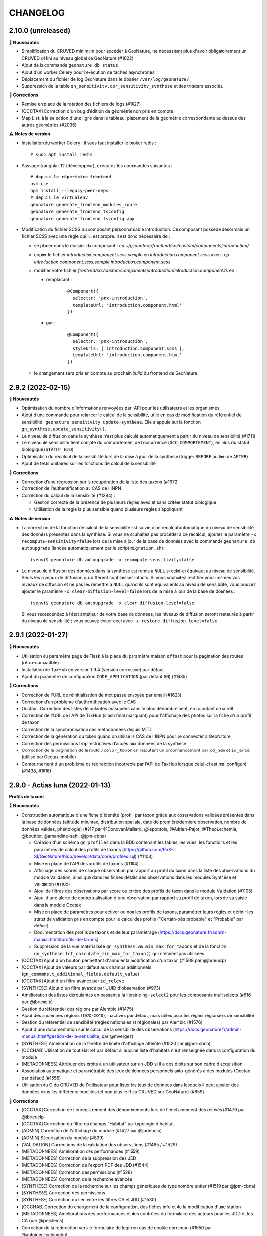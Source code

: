 =========
CHANGELOG
=========

2.10.0 (unreleased)
-------------------

**🚀 Nouveautés**

* Simplification du CRUVED minimum pour accéder à GeoNature, ne nécessitant plus d'avoir obligatoirement un CRUVED défini au niveau global de GeoNature (#1622)
* Ajout de la commande ``geonature db status``
* Ajout d’un worker Celery pour l’exécution de tâches asynchrones
* Déplacement du fichier de log GeoNature dans le dossier ``/var/log/geonature/``
* Suppression de la table ``gn_sensitivity.cor_sensitivity_synthese`` et des triggers associés.

**🐛 Corrections**

* Remise en place de la rotation des fichiers de logs (#1627)
* [OCCTAX] Correction d'un bug d'édition de géométrie non pris en compte
* Map List: à la selection d'une ligne dans le tableau, placement de la géométrie correspondante au dessus des autres géométries (#2036)

**⚠️ Notes de version**

* Installation du worker Celery : il vous faut installer le broker redis :
  ::

    # sudo apt install redis

* Passage à angular 12 (développeur), executez les commandes suivantes :
  ::

    # depuis le répertoire frontend
    nvm use
    npm install --legacy-peer-deps
    # depuis le virtualenv
    geonature generate_frontend_modules_route
    geonature generate_frontend_tsconfig
    geonature generate_frontend_tsconfig_app

* Modification du fichier SCSS du composant personnalisable introduction.
  Ce composant possède désormais un fichier SCSS avec une règle qui lui est propre.
  Il est donc nécessaire de :

  * se placer dans le dossier du composant : `cd ~/geonature/frontend/src/custom/components/introduction/`
  * copier le fichier *introduction.component.scss.sample* en *introduction.component.scss* avec : `cp introduction.component.scss.sample introduction.component.scss`
  * modifier votre fichier `frontend/src/custom/components/introduction/introduction.component.ts` en :

    * remplacant :

        ::

          @Component({
            selector: 'pnx-introduction',
            templateUrl: 'introduction.component.html'
          })

    * par :

        ::

          @Component({
            selector: 'pnx-introduction',
            styleUrls: ['introduction.component.scss'],
            templateUrl: 'introduction.component.html'
          })

  * le changement sera pris en compte au prochain *build* du frontend de GeoNature.

2.9.2 (2022-02-15)
------------------

**🚀 Nouveautés**

* Optimisation du nombre d’informations renvoyées par l’API pour les utilisateurs et les organismes
* Ajout d’une commande pour relancer le calcul de la sensibilité, utile en cas de modification du référentiel de sensibilité : ``geonature sensitivity update-synthese``. Elle s'appuie sur la fonction ``gn_synthese.update_sensitivity()``.
* Le niveau de diffusion dans la synthèse n’est plus calculé automatiquement à partir du niveau de sensibilité (#1711)
* Le niveau de sensibilité tient compte du comportement de l’occurrence (``OCC_COMPORTEMENT``), en plus du statut biologique (``STATUT_BIO``)
* Optimisation du recalcul de la sensibilité lors de la mise à jour de la synthèse (trigger ``BEFORE`` au lieu de ``AFTER``)
* Ajout de tests unitaires sur les fonctions de calcul de la sensibilité

**🐛 Corrections**

* Correction d’une régression sur la récupération de la liste des taxons (#1672)
* Correction de l’authentification au CAS de l’INPN
* Correction du calcul de la sensibilité (#1284) :

  * Gestion correcte de la présence de plusieurs règles avec et sans critère statut biologique
  * Utilisation de la règle la plus sensible quand plusieurs règles s’appliquent

**⚠️ Notes de version**

* La correction de la fonction de calcul de la sensibilité est suivie d’un recalcul automatique du niveau de sensibilité des données présentes dans la synthèse. Si vous ne souhaitez pas procéder à ce recalcul, ajoutez le paramètre ``-x recompute-sensitivity=false`` lors de la mise à jour de la base de données avec la commande ``geonature db autoupgrade`` (lancée automatiquement par le script ``migration.sh``) :

  ::

    (venv)$ geonature db autoupgrade -x recompute-sensitivity=false

* Le niveau de diffusion des données dans la synthèse est remis à ``NULL`` si celui-ci équivaut au niveau de sensibilité. Seuls les niveaux de diffusion qui différent sont laissés intacts. Si vous souhaitez rectifier vous-mêmes vos niveaux de diffusion et ne pas les remettre à ``NULL`` quand ils sont équivalents au niveau de sensibilité, vous pouvez ajouter le paramètre ``-x clear-diffusion-level=false`` lors de la mise à jour de la base de données :

  ::

    (venv)$ geonature db autoupgrade -x clear-diffusion-level=false

  Si vous redescendez à l’état antérieur de votre base de données, les niveaux de diffusion seront restaurés à partir du niveau de sensibilité ; vous pouvez éviter ceci avec ``-x restore-diffusion-level=false``.


2.9.1 (2022-01-27)
------------------

**🚀 Nouveautés**

* Utilisation du paramètre ``page`` de Flask à la place du paramètre maison ``offset`` pour la pagination des routes (rétro-compatible)
* Installation de TaxHub en version 1.9.4 (version corrective) par défaut
* Ajout du paramètre de configuration ``CODE_APPLICATION`` (par défaut ``GN``) (#1635)

**🐛 Corrections**

* Correction de l'URL de réinitialisation de mot passe envoyée par email (#1620)
* Correction d’un problème d’authentification avec le CAS
* Occtax : Correction des listes déroulantes masquées dans le bloc dénombrement, en rajoutant un scroll
* Correction de l'URL de l'API de TaxHub (slash final manquant) pour l'affichage des photos sur la fiche d'un profil de taxon
* Correction de la synchronisation des métadonnées depuis MTD
* Correction de la génération du token quand on utilise le CAS de l'INPN pour se connecter à GeoNature
* Correction des permissions trop restrictives d’accès aux données de la synthèse
* Correction de la pagination de la route ``/color_taxon`` en rajoutant un ordonnancement par ``cd_nom`` et ``id_area`` (utilisé par Occtax-mobile)
* Contournement d'un problème de redirection incorrecte par l’API de TaxHub lorsque celui-ci est mal configuré (#1438, #1616)

2.9.0 - Actias luna (2022-01-13)
--------------------------------

**Profils de taxons**

**🚀 Nouveautés**

* Construction automatique d'une fiche d'identité (profil) par taxon grâce aux observations validées présentes dans la base de données (altitude min/max, distribution spatiale, date de première/dernière observation, nombre de données valides, phénologie) (#917 par @DonovanMaillard, @lepontois, @Adrien-Pajot, @TheoLechemia, @bouttier, @amandine-sahl, @jpm-cbna)

  - Création d'un schéma ``gn_profiles`` dans la BDD contenant les tables, les vues, les fonctions et les paramètres de calcul des profils de taxons (https://github.com/PnX-SI/GeoNature/blob/develop/data/core/profiles.sql) (#1103)
  - Mise en place de l'API des profils de taxons (#1104)
  - Affichage des scores de chaque observation par rapport au profil du taxon dans la liste des observations du module Validation, ainsi que dans les fiches détails des observations dans les modules Synthèse et Validation (#1105)
  - Ajout de filtres des observations par score ou critère des profils de taxon dans le module Validation (#1105)
  - Ajout d'une alerte de contextualisation d'une observation par rapport au profil de taxon, lors de sa saisie dans le module Occtax
  - Mise en place de paramètres pour activer ou non les profils de taxons, paramétrer leurs règles et définir les statut de validation pris en compte pour le calcul des profils ("Certain-très probable" et "Probable" par défaut)
  - Documentation des profils de taxons et de leur paramètrage (https://docs.geonature.fr/admin-manual.html#profils-de-taxons)
  - Suppression de la vue matérialisée ``gn_synthese.vm_min_max_for_taxons`` et de la fonction ``gn_synthese.fct_calculate_min_max_for_taxon()`` qui n'étaient pas utilisées

* [OCCTAX] Ajout d'un bouton permettant d'annuler la modification d'un taxon (#1508 par @jbrieuclp)
* [OCCTAX] Ajout de valeurs par défaut aux champs additionnels (``gn_commons.t_additional_fields.default_value``)
* [OCCTAX] Ajout d'un filtre avancé par ``id_releve``
* [SYNTHESE] Ajout d'un filtre avancé par UUID d'observation (#973)
* Amélioration des listes déroulantes en passant à la librairie ``ng-select2`` pour les composants multiselects (#616 par @jbrieuclp)
* Gestion du référentiel des régions par Alembic (#1475)
* Ajout des anciennes régions (1970-2016), inactives par défaut, mais utiles pour les règles régionales de sensibilité
* Gestion du référentiel de sensibilité (règles nationales et régionales) par Alembic (#1576)
* Ajout d'une documentation sur le calcul de la sensibilité des observations (https://docs.geonature.fr/admin-manual.html#gestion-de-la-sensibilite, par @mvergez)
* [SYNTHESE] Amélioration de la fenêtre de limite d'affichage atteinte (#1520 par @jpm-cbna)
* [OCCHAB] Utilisation de tout Habref par défaut si aucune liste d'habitats n'est renseignée dans la configuration du module
* [METADONNEES] Attribuer des droits à un utilisateur sur un JDD si il a des droits sur son cadre d'acquisition
* Association automatique et paramétrable des jeux de données personnels auto-générés à des modules (Occtax par défaut) (#1555)
* Utilisation du C du CRUVED de l'utilisateur pour lister les jeux de données dans lesquels il peut ajouter des données dans les différents modules (et non plus le R du CRUVED sur GeoNature) (#659)

**🐛 Corrections**

* [OCCTAX] Correction de l'enregistrement des dénombrements lors de l'enchainement des relevés (#1479 par @jbrieuclp)
* [OCCTAX] Correction du filtre du champs "Habitat" par typologie d'habitat
* [ADMIN] Correction de l'affichage du module (#1427 par @jbrieuclp)
* [ADMIN] Sécurisation du module (#839)
* [VALIDATION] Corrections de la validation des observations (#1485 / #1529)
* [METADONNEES] Amélioration des performances (#1559)
* [METADONNEES] Correction de la suppression des JDD
* [METADONNEES] Correction de l'export PDF des JDD (#1544)
* [METADONNEES] Correction des permissions (#1528)
* [METADONNEES] Correction de la recherche avancée
* [SYNTHESE] Correction de la recherche sur les champs génériques de type nombre entier (#1519 par @jpm-cbna)
* [SYNTHESE] Correction des permissions
* [SYNTHESE] Correction du lien entre les filtres CA et JDD (#1530)
* [OCCHAB] Correction du chargement de la configuration, des fiches info et de la modification d'une station
* [METADONNEES] Améliorations des performances et des contrôles du formulaire des acteurs pour les JDD et les CA (par @joelclems)
* Correction de la redirection vers le formulaire de login en cas de cookie corrompu (#1550 par @antoinececchimnhn)
* Correction de la création de compte utilisateur (#1527)
* Mise à jour du module Habref-api-module pour corrections de certaines données d'Habref

**💻 Développement**

* Migration vers la librairie ``gn-select2`` pour les listes déroulantes des formulaires (#616 / #1285 par @jbrieuclp)
* Documentation de développement backend revue et complétée (#1559, https://docs.geonature.fr/development.html#developpement-backend)
* Amélioration de nombreuses routes et fonctions du backend
* Ajouts de tests automatisés du backend
* Mise en place d'une intégration continue pour exécuter automatiquement les tests backend et leur couverture de code avec GitHub Actions, à chaque commit ou pull request dans les branches ``develop`` ou ``master`` (#1568, https://github.com/PnX-SI/GeoNature/actions)
* [VALIDATION] Suppression des vues SQL et optimisation des routes
* Génération automatique et aléatoire du paramètre ``SECRET_KEY``
* [SYNTHESE] Remplacement de ``as_literal`` par ``json.loads``, plus performant (par @antoinececchimnhn)
* Possibilité de filter la route ``synthese/taxa_distribution`` par ``id_source`` (#1446 par @mvergez)
* Factorisation du composant ``pnx-municipalities`` avec le composant ``pnx-areas``
* Ajout du composant ``pnx-areas`` dans dynamic-form
* Ajout d'un input ``valueFieldName`` aux composants ``pnx-areas`` et ``pnx-municipalities``. Voir documentation (https://github.com/PnX-SI/GeoNature/blob/develop/docs/development.rst#pnx-municipalities)
* Mise à jour de nombreuses dépendances

**⚠️ Notes de version**

* La liste des JDD dans les modules de saisie (Occtax, Occhab, Monitoring et Import) se base désormais sur le C du CRUVED de l'utilisateur au niveau du module (ou du C du CRUVED de GeoNature si l'utilisateur n'a pas de CRUVED sur le module), au lieu du R de GeoNature jusqu'à présent. Vous devrez donc potentiellement adapter vos permissions à ce changement de comportement (#659)

* Si vous avez surcouché le paramètre de configuration ``AREA_FILTERS`` de la section ``[SYNTHESE]``, veuillez remplacer ``id_type`` par ``type_code`` (voir ``ref_geo.bib_areas_types``)

  ::

    AREA_FILTERS = [
        { label = "Communes", id_type = 25 }
    ]

  devient

  ::

    AREA_FILTERS = [
        { label = "Communes", type_code = "COM" }
    ]

* Si vous aviez modifié les colonnes de la liste des observations du module Validation en adaptant la vue ``gn_validation.v_synthese_validation_forwebapp``, celle-ci a été supprimée et il suffit désormais d'indiquer les colonnes souhaitées dans la configuration du module. Voir documentation (http://docs.geonature.fr/admin-manual.html#liste-des-champs-visibles)

* Les nouvelles fonctionnalités liées aux profils de taxons nécessitent de rafraichir des vues materialisées à intervalles réguliers et donc de créer une tâche planfiée (cron). Voir documentation (https://docs.geonature.fr/installation.html#taches-planifiees)

* Les régions sont maintenant disponibles via des migrations Alembic. Si vous possédez déjà les régions, vous pouvez l’indiquer à Alembic :

  ::

    geonature db upgrade ref_geo@head
    geonature db stamp d02f4563bebe

* Le référentiel de sensibilité est désormais disponible via une migration Alembic. Celui-ci nécessite le référentiel des régions (branche Alembic ``ref_geo_fr_regions``), ainsi que le référentiel des anciennes régions (branche Alembic ``ref_geo_fr_regions_1970``) – l’installation de ces référentiels est automatique avec l'installation des règles de sensibilité.

  - Si vous possédez déjà le référentiel, vous pouvez l’indiquer à Alembic :

    ::

      geonature db stamp 7dfd0a813f86

  - Si vous avez installé GeoNature 2.8.X, le référentiel de sensibilité n’a pas été installé automatiquement. Vous pouvez l’installer manuellement :

    ::

      geonature db upgrade ref_sensitivity_inpn@head

  Par défaut, seule les règles nationales sont activées, vous laissant le soin d’activer vos règles locales en base vous-même. Vous pouvez également demander, lors de l’installation du référentiel, à activer (resp. désactiver) toutes les règles en ajout à la commande Alembic l’option ``-x active=true`` (resp. ``-x active=false``).

* Si vous souhaitez surcoucher les paramètres par défaut de Gunicorn (app_name, timeout...), depuis le passage à ``systemd`` dans la version 2.8.0, c'est désormais à faire dans un fichier ``environ`` à la racine du dossier de votre GeoNature (#1588, https://docs.geonature.fr/admin-manual.html#parametres-gunicorn)

* Si vous les utilisez, mettez à jour les modules Import, Export et Monitoring dans leurs dernières versions compatibles avec le version 2.9.0 de GeoNature

2.8.1 (2021-10-17)
------------------

**🚀 Nouveautés**

* Ajout de l’indication du département au formulaire des communes (#1480)
* Ajout des champs ``group2inpn`` et ``regne`` au formulaire des nomenclatures (#1481)

**🐛 Corrections**

* Correction de la commande ``geonature db autoupgrade``
* Mise-à-jour corrective de `UsersHub-authentification-module 1.5.7 <https://github.com/PnX-SI/UsersHub-authentification-module/releases/tag/1.5.7>`__

2.8.0 - Vaccinium myrtillus (2021-10-18)
----------------------------------------

**Gestion de la base de données avec Alembic**

⚠️ Avant de mettre à jour GeoNature, vérifiez que les modules que vous utilisez disposent d'une version compatible avec la 2.8.0, suite au passage à la version 3 de Marshmallow.

**🚀 Nouveautés**

* Support de Debian 11 / Python 3.9
* Passage de ``supervisor`` à ``systemd``
* Gestion de la base de données et de ses évolutions avec Alembic (#880)
* Mise à jour de la procédure d’installation afin d’utiliser Alembic (#880)
* Révision et réorganisation des scripts et de la documentation d'installation
* Passage à la version 3 de Marshmallow (#1451)
* Suppression du paramètre ``ID_APP``, celui-ci est automatiquement déterminé à partir de la base de données et du code de l’application
* Ajout d’un index sur le champs ``ref_geo.l_areas.id_area``
* Mise à jour des dépendances

  * `TaxHub 1.9.0 <https://github.com/PnX-SI/TaxHub/releases/tag/1.9.0>`__
  * `UsersHub-authentification-module 1.5.6 <https://github.com/PnX-SI/UsersHub-authentification-module/releases/tag/1.5.6>`__
  * `Nomenclature-api-module 1.4.4 <https://github.com/PnX-SI/Nomenclature-api-module/releases/tag/1.4.4>`__
  * `Habref-api-module 0.2.0 <https://github.com/PnX-SI/Habref-api-module/releases/tag/0.2.0>`__
  * `Utils-Flask-SQLAlchemy 0.2.4 <https://github.com/PnX-SI/Utils-Flask-SQLAlchemy/releases/tag/0.2.4>`__
  * `Utils-Flask-SQLAlchemy-Geo 0.2.1 <https://github.com/PnX-SI/Utils-Flask-SQLAlchemy-Geo/releases/tag/0.2.1>`__

**🐛 Corrections**

* Corrections et améliorations des formulaires dynamiques et des champs additionnels
* Correction de l'envoi d'email lors de la récupération du mot de passe (#1471)
* Occtax : Correction du focus sur le champs "taxon" quand on enchaine les taxons (#1462)
* Occtax : Correction du formulaire de modification quand le relevé est une ligne ou un polygone (#1461)
* Occtax : Correction de la conservation de la date quand on enchaine les relevés (#1442)
* Occtax : Correction du paramètre d'export des champs additionnels (#1440)
* Synthèse : correction de la recherche par jeu de données (#1494)
* Correction de l'affichage des longues listes déroulantes dans les champs additionnels (#1442)
* Mise à jour de la table ``cor_area_synthese`` lors de l’ajout de nouvelles zones via un trigger sur la table ``l_areas`` (#1433)
* Correction de l'export PDF des fiches de métadonnées (#1449)
* Jeux de données : correction de l’affichage des imports sources
* Correction de la configuration Apache et de la gestion par flask d’un GeoNature accessible sur un préfix (e.g. ``/geonature``) (#1463)
* Correction de la commande ``install_packaged_gn_module``
* Correction des champs additionnels de type boutons radios (#1464 et #1472)
* Occtax : Correction du contrôle des heures quand on est sur 2 mois distincts (#1468)
* Suppression de nombreux identifiants en dur dans les scripts SQL de création de la BDD
* Correction du trigger d'Occtax vers la Synthèse pour le champs ``Comportement`` (#1469)
* Correction des fonctions ``get_default_nomenclature_value``
* Correction du composant ``multiselect`` (#1488)
* Correction du script ``migrate.sh`` pour récupérer le fichier ``custom.scss`` depuis son nouvel emplacement (#1430)
* Correction du paramètre ``EXPORT_OBSERVERS_COL``
* Métadonnées : Suppression en cascade sur les tables ``gn_meta.cor_dataset_territory`` et ``gn_meta.cor_dataset_protocol`` (#1452)
* Correction de la commande ``install_packaged_gn_module`` : rechargement des entry points après installation avec pip d’un module packagé
* Correction d’un bug lors de l’ajout d’un cadre d’acquisition

**💻 Développement**

* Mise à jour de plusieurs dépendances
* Packetage des modules fournis avec GeoNature
* L’utilisateur connecté est maintenant accessible via ``g.current_user``
* Nettoyage et refactoring divers

**⚠️ Notes de version**

* Mettre à jour `UsersHub en version 2.2.1 <https://github.com/PnX-SI/UsersHub/releases/tag/2.2.1>`__ et `TaxHub en version 1.9.0 <https://github.com/PnX-SI/TaxHub/releases/tag/1.9.0>`__ (si vous les utilisez) **en sautant leur étape de passage à Alembic** (car la mise à jour de GeoNature se charge désormais de mettre à jour aussi les schémas ``taxonomie`` et ``utilisateurs``)
* Suppression de ``supervisor`` :

  * Stopper GeoNature : ``sudo supervisorctl stop geonature2``
  * Supprimer le fichier de configuration supervisor de GeoNature : ``sudo rm /etc/supervisor/conf.d/geonature-service.conf``
  * Si supervisor n’est plus utilisé par aucun service (répertoire ``/etc/supervisor/conf.d/`` vide), il peut être désinstallé (``sudo apt remove supervisor``)

* Suivre la procédure classique de mise à jour de GeoNature (http://docs.geonature.fr/installation-standalone.html#mise-a-jour-de-l-application)
* Passage à ``systemd`` :

  * Copier le fichier ``install/assets/geonature.service`` dans ``/etc/systemd/system/``
  * Éditer ``/etc/systemd/system/geonature.service`` et remplacer les variables ``${USER}`` (votre utilisateur linux courant) et ``${BASE_DIR}`` (chemin absolu du répertoire de GeoNature) par les valeurs appropriées
  * Lancer la commande ``sudo systemctl daemon-reload``
  * Pour démarrer GeoNature : ``sudo systemctl start geonature``
  * Pour lancer GeoNature automatiquement au démarrage du serveur : ``sudo systemctl enable geonature``

* Correction de la configuration Apache : si vous servez GeoNature sur un préfixe (typiquement ``/geonature/api``), assurez vous que ce préfixe figure bien également à la fin des directives ``ProxyPass`` et ``ProxyPassReverse`` comme dans l’exemple suivant :

  .. code-block::

    <Location /geonature/api>
        ProxyPass http://127.0.0.1:8000/geonature/api
        ProxyPassReverse  http://127.0.0.1:8000/geonature/api
    </Location>

  Si vous servez GeoNature sur un sous-domaine, vérifiez ou modifier la configuration Apache :

  .. code-block::

    <Location /api>
        ProxyPass http://127.0.0.1:8000/api
        ProxyPassReverse  http://127.0.0.1:8000/api
    </Location>

  Pensez à recharger Apache si vous êtes amené à en changer la configuration : ``sudo systemctl reload apache2``

* Passage à Alembic :

  * S’assurer d’avoir une base de données de GeoNature en version 2.7.5
  * Si vous avez UsersHub installé, ajoutez dans votre configuration GeoNature la section suivante (en adaptant le chemin) :

  .. code-block::

      [ALEMBIC]
      VERSION_LOCATIONS = '/path/to/usershub/app/migrations/versions'

  * Entrer dans le virtualenv afin d’avoir la commande ``geonature`` disponible : ``source backend/venv/bin/activate``
  * Exécuter les commandes suivantes afin d’indiquer à Alembic l’état de votre base de données :

  .. code-block::

      geonature db stamp f06cc80cc8ba  # GeoNature 2.7.5
      geonature db stamp 0dfdbfbccd63  # référentiel géographique des communes
      geonature db stamp 3fdaa1805575  # référentiel géographique des départements
      geonature db stamp 586613e2faeb  # référentiel géographique des mailles 1×1
      geonature db stamp 7d6e98441e4c  # référentiel géographique des mailles 5×5
      geonature db stamp ede150d9afd9  # référentiel géographique des mailles 10×10
      geonature db stamp 1715cf31a75d  # MNT de l’IGN

  * Si vous aviez déjà intallé certains modules, vous devez l’indiquer à Alembic :

    * Module *Occtax* : ``geonature db stamp f57107d2d0ad``
    * Module *Occhab* : ``geonature db stamp 2984569d5df6``

  * Mettre sa base de données à jour avec Alembic : ``geonature db autoupgrade``

  Pour plus d’information sur l’utilisation d’Alembic, voir la `documentation administrateur de GeoNature <https://docs.geonature.fr/admin-manual.html#administration-avec-alembic>`_.

2.7.5 (2021-07-28)
------------------

**🐛 Corrections**

* Compatibilité avec Occtax-mobile 1.3. Possibilité d'ajouter la query string ``fields`` sur la route ``meta/datasets`` pour choisir les champs renvoyés par l'API

**⚠️ Notes de version**

Si vous mettez à jour GeoNature :

* Vous pouvez passer directement à cette version mais en suivant les notes des versions intermédiaires

2.7.4 (2021-07-23)
------------------

**🐛 Corrections**

* Correction d'un import manquant entrainant un problème de compilation du frontend (#1424)

**⚠️ Notes de version**

Si vous mettez à jour GeoNature :

* Vous pouvez passer directement à cette version mais en suivant les notes des versions intermédiaires

2.7.3 (2021-07-22)
------------------

**🚀 Nouveautés**

* Métadonnées : ajout des paramètres ``CD_NOMENCLATURE_ROLE_TYPE_DS`` et ``CD_NOMENCLATURE_ROLE_TYPE_AF`` pour limiter les rôles utilisables au niveau des jeux de données et des cadres d'acquisition (#1417)
* Ajout de la commande ``mtd_sync`` qui permet de synchroniser les métadonnées de toute une instance depuis le flux MTD du SINP

**🐛 Corrections**

* Correction de l'affichage des jeux de données sur les fiches des cadres d'acquisition (#1410)
* Doc : Précision des OS supportés (Debian 10 uniquement en production)

**💻 Développement**

* Support des commandes Flask au niveau de la commande ``geonature`` (``run``, ``db``, ``routes``, ``shell``...)
* Ajout des sous-modules en tant que dépendances
* Ajout d'une commande ``install_packaged_gn_module``

**⚠️ Notes de version**

Si vous mettez à jour GeoNature :

* Vous pouvez passer directement à cette version mais en suivant les notes des versions intermédiaires

2.7.2 (2021-07-05)
------------------

**🐛 Corrections**

* OCCTAX : correction de la vérification du CRUVED (#1413)
* OCCTAX : correction du dégrisement du formulaire au chargement de la fonctionnalité "mes lieux" (#1414)
* OCCTAX : Déplacement des champs additionnels pour les dénombrements avant les médias (#1409)
* Suppression des champs additionnels de type "taxonomy" qui n'étaient pas supportés

**⚠️ Notes de version**

Si vous mettez à jour GeoNature :

* Vous pouvez passer directement à cette version mais en suivant les notes des versions intermédiaires
* Exécuter le script SQL de mise à jour de la BDD de GeoNature (https://github.com/PnX-SI/GeoNature/blob/master/data/migrations/2.7.1to2.7.2.sql)

2.7.1 (2021-07-02)
------------------

**🐛 Corrections**

* Installation des dépendances javascript des modules lors de la migration de version de GeoNature (#1252)
* Installation de la version 1.8.1 de TaxHub par défaut à la place de la 1.8.0
* Intégration de la documentation permettant de mettre en place l'accès public à GeoNature

**⚠️ Notes de version**

Si vous mettez à jour GeoNature :

* Vous pouvez passer directement à cette version mais en suivant les notes des versions intermédiaires

2.7.0 - Androsace delphinensis (2021-06-30)
-------------------------------------------

Nécessite la version 1.8.x de TaxHub.

**🚀 Nouveautés**

* Compatible avec TaxHub 1.8.x qui inclut notamment la migration (optionnelle) vers Taxref version 14 et l'ajout de la BDC statuts
* Installation globale migrée de Taxref version 13 à 14
* Occtax : Possibilité d'ajouter des champs additionels par JDD ou globaux au module et documentation liée (#1007)
* Occtax/Synthese : Ajout des champs additionnels dans les exports (#1114)
* Occtax/Synthese : Affichage des champs additionnels dans les fiches info
* Customisation : possibilité de changer le CSS sans rebuilder l'application
* Admin : Création d'un backoffice d'administration des champs additionels (#1007)
* Admin : Création d'une documentation d'administration des champs additionnels (#1007)
* Occtax : Possibilité de désactiver la recherche de taxon par liste (#1315)
* Occtax : Par défaut la recherche de taxon n'interroge pas une liste mais tout Taxref, si aucune liste de taxons n'a été spécifiée dans la configuration du module Occtax (voir notes de version) (#1315)
* Occtax/Metadonnées : possibilité d'associer une liste de taxons à un JDD (implémenté uniquement dans Occtax) (#1315)
* Occtax : Possibilité d'ajouter les infos sur les médias dans les exports (paramètre ``ADD_MEDIA_IN_EXPORT``) (#1326)
* Occtax : Possibilité de paramétrer l'affichage des champs du composant MEDIA dans OCCTAX (paramètre ``MEDIA_FIELDS_DETAILS`` - #1287)
* Occtax : Possibilité de filtrer la liste des habitats du formulaire avec les nouveaux paramètres ``ID_LIST_HABITAT`` et ``CD_TYPO_HABITAT``
* Occtax : Possibilité d'ouvrir le module avec un JDD pré-selectionné en passant le paramètre ``id_dataset`` dans l'URL (#1071)
* Accueil : Réorganisation des blocs (#1375)
* Accueil : Ajout d'un paramètre controlant la fréquence de MAJ du cache des statistiques de la page d'accueil (``STAT_BLOC_TTL``, par défaut 1h: 3600 secondes) (#1320)
* Amélioration des performances de récupération des modules et du CRUVED
* Monitoring : Ajout d'un trigger garantissant la cohérence entre ``date_min`` et ``date_max`` et historisation de la table ``gn_monitoring.cor_visit_observer`` (#1247)
* La page d'authentification affiche désormais le nom de l'application (``appName``) défini dans la configuration de GeoNature (#1277)
* Possibilité d'ouvrir l'accès à GeoNature sans authentification (voir documentation d'administration) (#1323)
* Métadonnées : Optimisation du temps de chargement des listes des CA et JDD (#1291)
* Métadonnées : Passage de la version 1.3.9 du standard SINP à la version 1.3.10 et ajout des champs liés dans les formulaires (#1291)
* Métadonnées : Révision du design la partie "Acteurs" du formulaire et mise à part de l'acteur de type "Contact principal", obligatoire dans le standard SINP
* Métadonnées : Ordonnancement des JDD par leur nom
* Métadonnées : Ajout de la suppression en cascade au niveau des tables des CA et des JDD
* Métadonnées : Ajout d'un message quand un CA ou JDD n'a pas d'acteur (#1404)
* Synthèse et validation : Ajout d'un filtre avancé ``Possède des médias`` (#1179, #1338, #1180)
* Synthèse : Affichage du contenu json du champs des données additionnelles, dans la fiche détail d'une observation
* Synthèse : Ajout de la possibilité d'afficher la colonne "Effectif" dans la liste des observations
* DynamicForm : enrichissement des formulaires dynamiques pour les médias, l'ajout de liens externes
* Ajout d'une contrainte d'unicité de la combinaison des champs ``id_type`` et ``area_code`` dans ``ref_geo.l_areas`` (#1270)
* Ajout d'une contrainte d'unicité du champs ``type_code`` de la table ``ref_geo.bib_areas_types``
* Mise à jour des versions de nombreuses dépendances Python et Javascript
* Support du gestionnaire d'erreurs Sentry
* Compression des images
* Ajout d'un script permettant d'identifier les doublons dans ``data/scripts/duplicates_deletion`` (#1324)
* Validation : possibilité de passer des fonctions dans la liste des colonnes affichées (pour décoder une nomenclature)
* Validation : Les paramètres ``LIST_COLUMNS_FRONTEND`` et ``COLUMNS_API_VALIDATION_WEB_APP`` sont regroupés en un seul paramètre nommé ``COLUMN_LIST``. Voir le fichier ``contrib/gn_module_validation/config/conf_gn_module.toml.example``

**🐛 Corrections**

* Occtax : Correction d'un bug sur le champs observateur lors de la modification d'un relevé (#1177)
* Occtax : Renseignement par défaut de l'utilisateur connecté à la création d'un relevé en mode "observers_txt" (#1292)
* Occtax : Déplacement des boutons d'action à gauche dans la liste des taxons d'un relevé pour éviter qu'ils soient masqués quand les noms de taxon sont longs (#1299 et #1337)
* Occtax : Correction de la possibilité de modifier un relevé si U=1 (#1365)
* Occtax : Suppression du zoom quand on localise le relevé (#1317)
* Occtax : Correction du nombre de lignes affichées après une recherche
* Occtax : Correction de la suppression d'un habitat lors de la modification d'un relevé (#1296)
* Occtax : Correction des champs "Habitat" et "Lieu" quand on enchaine des relevés (#1191)
* Occtax : Correction de l'enchainement des saisies (#1300)
* Occtax : Correction de l'affichage des taxons quand le nom est long (#1299, #1337)
* Occtax : Correction de l'observateur par défaut en mode ``observers_txt``
* Occtax : Correction des messages d'information multiples (#1367)
* Occtax : Correction de la mise à jour du "digitiser" lors d'une édition de relevé (#1392)
* Occtax : Correction du trigger alimentant les observateurs de la synthèse depuis Occtax (#1399)
* Métadonnées : Correction de la suppression d'un JDD sans données, depuis la liste des JDD (#1312)
* Métadonnées : Correction de la récupération des valeurs de nomenclature depuis MTD n'existant pas dans GeoNature (#1297)
* Authentification : Redirection vers la page login après une période d'inactivité (#1193)
* Résolution des problèmes de permission sur le fichier ``gn_errors.log`` (#1003)

**💻 Développement**

* Possibilité d'utiliser la commande ``flask`` (eg ``flask shell``)
* Préparation de l'utilisation d'Alembic pour la gestion des migrations de la structure de la BDD (#880)
* Possibilité d'importer des modules packagés (#1272)
* Réorganisation des fichiers ``requirements`` et installation des branches ``develop`` des dépendances du fichier ``requirements-dev.txt``
* Simplification de la gestion des erreurs
* Création de templates pour les configurations Apache de GeoNature, TaxHub et UsersHub, utilisés par le script ``install_all.sh``
* Ajout du plugon ``leaflet-image``
* Ajout d'un champs ``type`` dans la table ``gn_commons.t_modules`` pour gérer le polymorphisme, utilisé dans le module Monitoring
* Ajout des champs ``meta_create_date`` et ``meta_update_date`` dans la table ``gn_commons.t_modules``
* Diverses améliorations mineures de l'architecture du code

**⚠️ Notes de version**

Si vous mettez à jour GeoNature :

* Mettez à jour TaxHub 1.8.x avant d'effectuer la mise à jour de GeoNature : https://github.com/PnX-SI/TaxHub/releases
* Si vous utilisez le module Monitoring, mettez le à jour en version 0.2.4 minimum avant de mettre à jour GeoNature
* Si vous n'aviez pas renseigné de valeur pour le paramètre ``id_taxon_list`` dans le fichier ``contrib/occtax/config/conf_gn_module.toml`` du module Occtax, la liste 100 n'est plus passée par defaut et le module va rechercher sur tout Taxref. Si vous souhaitez utiliser une liste de taxons dans la saisie Occtax, veuillez renseigner l'identifiant de votre liste dans la configuration du module
* Vous pouvez passer directement à cette version mais en suivant les notes des versions intermédiaires
* Exécuter le script SQL de mise à jour de la BDD de GeoNature (https://github.com/PnX-SI/GeoNature/blob/master/data/migrations/2.6.2to2.7.0.sql)
* Le script SQL de mise à jour va supprimer et recréer les vues ``pr_occtax.v_export_occtax`` et ``gn_synthese.v_synthese_for_export`` pour y intégrer les champs additionnels. Si vous aviez modifié ces vues, adaptez le script de mise à jour de GeoNature 2.6.2 à 2.7.0, ou répercuter vos modifications après la mise à jour, à appliquer aussi dans votre éventuelle surcouche des paramètres ``default_columns_export`` (dans ``contrib/occtax/config/conf_gn_module.toml``) et ``EXPORT_COLUMNS`` (dans ``config/geonature_config.toml``)
* Le fichier de customisation CSS a été déplacé de ``frontend/src/custom/custom.scss`` vers ``frontend/src/assets/custom.css`` pour pouvoir être modifié sans devoir rebuilder l'application. Son déplacement est fait automatiquement lors de la mise à jour de GeoNature. Si vous avez customisé les styles dans ce fichier et notamment fait référence à d'autres fichiers, vérifiez ou adaptez leurs chemins
* Si vous aviez renseigner un des deux paramètres ``LIST_COLUMNS_FRONTEND``, ``COLUMNS_API_VALIDATION_WEB_APP`` dans le module Validation, il est nécessaire de les remplacer par le nouveau paramètre ``COLUMN_LIST``. Voir le fichier ``contrib/gn_module_validation/config/conf_gn_module.toml.example``
* Modifier dans le fichier ``/etc/supervisor/conf.d/geonature-service.conf``, remplacer ``gn_errors.log`` par ``supervisor.log`` dans la variable ``stdout_logfile`` :

::

    sudo sed -i 's|\(stdout_logfile = .*\)/gn_errors.log|\1/supervisor.log|' /etc/supervisor/conf.d/geonature-service.conf
    sudo supervisorctl reload

2.6.2 (2021-02-15)
------------------

**🐛 Corrections**

* Metadonnées : correction d'un bug sur la fiche JDD si le module d'import n'est pas installé
* Metadonnées : correction de l'affichage de certains champs sur la fiche des cadres d'acquisition
* Metadonnées : la recherche rapide n'est plus sensible à la casse casse

2.6.1 (2021-02-11)
------------------

**🐛 Corrections**

* Correction de la fonction ``gn_synthese.fct_tri_cal_sensi_diff_level_on_each_statement()`` non compatible avec PostgreSQL 10 (#1255)
* Synthèse : correction de l'affichage du filtre "statut de validation" (#1267)
* Permissions : correction de l'URL de redirection après l'éditiondes permissions (#1253)
* Précision de la documentation de mise à jour de GeoNature (#1251)
* Ajout du paramètre ``DISPLAY_EMAIL_INFO_OBS`` dans le fichier d'exemple de configuration (#1066 par @jbdesbas)
* Sécurité : suppression d'une route inutile
* Correction de l'URL de la doc sur la page d'accueil

**⚠️ Notes de version**

Si vous mettez à jour GeoNature :

* Vous pouvez passer directement à cette version mais en suivant les notes des versions intermédiaires
* Exécuter le script de mise à jour de la BDD du sous-module de nomenclature : https://github.com/PnX-SI/Nomenclature-api-module/blob/master/data/update1.3.5to1.3.6.sql
* Exécuter ensuite le script SQL de mise à jour de la BDD de GeoNature (https://github.com/PnX-SI/GeoNature/blob/master/data/migrations/2.6.0to2.6.1.sql)
* Suivez la procédure classique de mise à jour de GeoNature (http://docs.geonature.fr/installation-standalone.html#mise-a-jour-de-l-application)

2.6.0 - Saxifraga (2021-02-04)
------------------------------

Nécessite Debian 10, car cette nouvelle version nécessite PostgreSQL 10 minimum (qui n'est pas fourni par défaut avec Debian 9) pour les triggers déclenchés "on each statement", plus performants.

**🚀 Nouveautés**

* Sensibilité : Ajout d'un trigger sur la synthèse déclenchant automatiquement le calcul de la sensibilité des observations et calculant ensuite leur niveau de diffusion (si celui-ci est NULL) en fonction de la sensibilité (#413 et #871)
* Ajout du format GeoPackage (GPKG) pour les exports SIG, plus simple, plus léger, plus performant et unique que le SHAPEFILE. Les exports au format SHP restent pour le moment utilisés par défaut (modifiable dans la configuration des modules Occtax, Occhab et Synthèse) (#898)
* Performances : Suppression du trigger le plus lourd calculant les couleurs des taxons par unités géographiques. Il est remplacé par une vue utilisant le nouveau paramètre ``gn_commons.t_parameters.occtaxmobile_area_type``, définissant le code du type de zonage à utiliser pour les unités géographiques dans Occtax-mobile (Mailles de 5km par défaut) (#997)
* Performances : Amélioration du trigger de la Synthèse calculant les zonages d'une observation en ne faisant un ``ST_Touches()`` seulement si l'observation n'est pas un point et en le passant ``on each statement`` (#716)
* Métadonnées : Refonte de la liste des CA et JDD avec l'ajout d'informations et d'actions, ainsi qu'une recherche avancée (#889)
* Métadonnées : Révision des fiches info des CA et JDD avec l'ajout d'actions, du tableau des imports et du téléchargement des rapports d'UUID et de sensibilité (#889)
* Métadonnées: Ajout de la fonctionnalité de fermeture (dépot) au niveau du CA (qui ferme tous les JDD du CA), seulement si le CA a au moins un JDD. Désactivée par défaut via le paramètre ``ENABLE_CLOSE_AF`` (#889 par @alainlaupinmnhn)
* Métadonnées : Possibilité d'envoyer un email automatique au créateur et à l'utilisateur d'un CA quand celui-ci est fermé (#889)
* Métadonnées : Possibilité d'ajouter un titre spécifique aux exports PDF des CA quand ceux-ci sont fermés, par exemple pour en faire un certificat (#889)
* Métadonnées : Possibilité d'importer directement dans un JDD actif depuis le module Métadonnées, désactivé par défaut (#889)
* Métadonnées : Amélioration des possibilités de customisation des PDF des fiches de métadonnées
* Métadonnées : Amélioration des fiches détail des CA et JDD et ajout de la liste des imports dans les fiches des JDD (#889)
* Métadonnées : Ajout d'un spinner lors du chargement de la liste des métadonnées et parallélisation du calcul du nombre de données par JDD (#1231)
* Synthèse : Possibilité d'ouvrir le module avec un JDD préselectionné (``<URL_GeoNature>/#/synthese?id_dataset=2``) et ajout d'un lien direct depuis le module Métadonnées (#889)
* Synthèse : ajout de web service pour le calcul du nombre d'observations par un paramètre donné (JDD, module, observateur), et du calcul de la bounding-box par jeu de données
* Synthese : ajout d'un filtre avancé ``Possède médias``
* Exports au format SHP remplacés par défaut par le format GeoPackage (GPKG) plus simple, plus léger, plus performant et unique. Les exports SHP restent activables dans la configuration des modules (#898)
* Occtax : ajout du paramètre ``DISPLAY_VERNACULAR_NAME`` qui contrôle l'affichage du nom vernaculaire vs nom complet sur les interfaces (Defaut = true: afffiche le nom vernaculaire)
* Validation : Préremplir l'email à l'observateur avec des informations paramétrables sur l'occurrence (date, nom du taxon, commune, médias) (#981)
* Validation : Possibilité de paramètrer les colonnes affichées dans la liste des observations (#980)
* Possibilité de customiser le logo principal (GeoNature par défaut) dans ``frontend/src/custom/images/``
* Ajout d'un champs json ``additional_data`` dans la table ``l_areas`` (#1111)
* Complément des scripts de migration des données depuis GINCO (``data/scripts/import_ginco/``)
* Barre de navigation : Mention plus générique et générale des auteurs et contributeurs
* Redirection vers le formulaire d'authentification si on tente d'accéder à une page directement sans être authentifié et sans passer par le frontend (#1193)
* Connexion à MTD : possibilité de filtrer les JDD par instance, avec le paramètre ``ID_INSTANCE_FILTER``, par exemple pour ne récupérer que les JDD de sa région (#1195)
* Connexion à MTD : récupération du créateur et des acteurs (#922, #1008 et #1196)
* Connexion à MTD : récupération du nouveau champs ``statutDonneesSource`` pour indiquer si le JDD est d'origine publique ou privée
* Création d'une commande GeoNature permettant de récupérer les JDD, CA et acteurs depuis le webservice MTD de l'INPN, en refactorisant les outils existants d'import depuis ce webservice
* Ajout de contraintes d'unicité sur certains champs des tables de métadonnées et de la table des sources (#1215)
* Création d'un script permettant de remplacer les règles de sensibilité nationales et régionales, par les règles départementales plus précises (``data/scripts/sensi/import_sensi_depobio.sh``), uniquement utilisé pour DEPOBIO pour le moment, en attendant de clarifier dans une prochaine release le fonctionnement que l'on retient par défaut dans GeoNature (#413)
* Création d'un script permettant d'importer les régions dans le référentiel géographique (``data/migrations/insert_reg.sh``)

**🐛 Corrections**

* Occhab : Export SIG (GPKG ou SHP) corrigé (#898)
* Meilleur nettoyage des sessions enregistrées dans le navigateur (#1178)
* Correction des droits CRUVED et de leur héritage (#1170)
* Synthèse : Retour du bouton pour revenir à l'observation dans son module d'origine (Occtax par exemple) depuis la fiche info d'une observation (#1147)
* Synthèse : Suppression du message "Aucun historique de validation" quand une observation n'a pas encore de validation (#1147)
* Synthèse : Correction du CRUVED sur le R = 1 (ajout des JDD de l'utilisateur)
* Synthèse : Correction de l'export des statuts basé sur une recherche géographique (#1203)
* Occtax : Correction de l'erreur de chargement de l'observateur lors de la modification d'un relevé (#1177)
* Occtax : Suppression de l'obligation de remplir les champs "Déterminateur" et "Méthode de détermination"
* Métadonnées : Suppression du graphique de répartition des espèces dans les exports PDF car il était partiellement fonctionnel
* Synthèse : Fonction ``import_row_from_table``, test sur ``LOWER(tbl_name)``
* Redirection vers le formulaire d'authentification si l'on essaie d'accéder à une URL sans être authentifié et sans passer par le frontend (#1193)
* Script d'installation globale : prise en compte du paramètre ``install_grid_layer`` permettant d'intégrer ou non les mailles dans le ``ref_geo`` lors de l'installation initiale (#1133)
* Synthèse : Changement de la longueur du champs ``reference_biblio`` de la table ``gn_synthese.synthese`` (de 255 à 5000 caractères)
* Sensibilité : Corrections des contraintes NOT VALID (#1245)

**⚠️ Notes de version**

Si vous mettez à jour GeoNature :

* Vous pouvez passer directement à cette version mais en suivant les notes des versions intermédiaires
* Exécuter ensuite le script SQL de mise à jour de la BDD de GeoNature (https://github.com/PnX-SI/GeoNature/blob/master/data/migrations/2.5.5to2.6.0.sql)
* Toutes les nouvelles données intégrées dans le Synthèse auront leur niveau de sensibilité et de diffusion calculés automatiquement. Vous pouvez ajouter ou désactiver des règles de sensibilité dans la table ``gn_sensivity.t_sensitivity_rules``
* Vous pouvez aussi exécuter le script qui va calculer automatiquement le niveau de sensibilité et de diffusion de toutes les données déjà présentes dans la Synthèse, éventuellement en l'adaptant à votre contexte : https://github.com/PnX-SI/GeoNature/blob/master/data/migrations/2.5.5to2.6.0-update-sensitivity.sql
* Mettez à jour de la longueur du champs ``gn_synthese.synthese.reference_biblio`` à 5000 charactères. Exécutez la commande suivante dans la console : ``sudo -u postgres psql -d geonature2db -c "UPDATE pg_attribute SET atttypmod = 5004 WHERE attrelid = 'gn_synthese.synthese'::regclass AND attname = 'reference_biblio';"``
* Exécuter le script de mise à jour de la BDD du sous-module de nomenclature : https://github.com/PnX-SI/Nomenclature-api-module/blob/master/data/update1.3.4to1.3.5.sql
* Suivez la procédure classique de mise à jour de GeoNature (http://docs.geonature.fr/installation-standalone.html#mise-a-jour-de-l-application)
* Si vous utilisez Occtax-mobile, vous pouvez modifier la valeur du nouveau paramètre ``gn_commons.t_parameters.occtaxmobile_area_type`` pour lui indiquer le code du type de zonage que vous utilisez pour les unités géographiques (mailles de 5km par défaut)
* Si vous disposez du module d'import, vous devez le mettre à jour en version 1.1.1

2.5.5 (2020-11-19)
------------------

**🚀 Nouveautés**

* Ajout d'un composant fil d'ariane (#1143)
* Ajout de la possiblité de désactiver les composants ``pnx-taxa`` et ``pnx-areas`` (#1142)
* Ajout de tests sur les routes pour assurer la compatibilité avec les applications mobiles

**🐛 Corrections**

* Correction d'un bug de récupération du CRUVED sur les modules (#1146)
* Correction des validateurs sur les preuves d'existence (#1134)
* Correction de la récupération des dossiers dans ``backend/static`` dans le script ``migrate.sh``
* Correction de l'affichage de l'utilisateur dans la navbar lorsqu'on est connecté via le CAS INPN

2.5.4 (2020-11-17)
------------------

**🚀 Nouveautés**

* Ajout de scripts ``sql`` et ``sh`` de restauration des medias dans ``data/medias`` (#1148)
* Ajout d'un service pour pouvoir récupérer les informations sur l'utilisateur connecté

**🐛 Corrections**

* Correction des médias qui sont actuellement tous supprimés automatiquement après 24h, et non pas seulement ceux orphelins (#1148)
* Correction des permissions sur les fiches info des relevés dans Occtax avec la désactivation du bouton de modification du relevé quand l'utilisateur n'en a pas les droits

**⚠️ Notes de version**

* Si vous aviez associé des médias à des observations dans Occtax ou autre et qu'ils ont été supprimés, vous pouvez les retrouver dans la table d'historisation des actions (``SELECT * FROM gn_commons.t_history_actions WHERE table_content->'id_media' IS NOT NULL AND operation_type = 'D'``)
* Pour restaurer les médias supprimés depuis la table ``gn_commons.t_history_actions`` vous pouvez :

  * exécuter le script SQL ``data/medias/restore_medias.sql`` qui va recréer les médias supprimés dans la table ``gn_commons.t_medias``
  * exécuter le script BASH ``data/medias/restore_medias.sh`` (``bash /home/`whoami`/geonature/data/medias/restore_medias.sh`` en ``sudo`` si besoin) qui va renommer des fichiers supprimés en supprimant le préfixe ``deleted_``

2.5.3 (2020-11-04)
------------------

**🚀 Nouveautés**

* Mise en place de l'héritage du CRUVED au niveau des objets des modules (#1028)
* Révision de l'export des observations de la Synthèse (noms plus lisibles, ajout des communes et d'informations taxonomiques, complément des champs existants (#755)
* Ajout d'un paramètre permettant d'ajouter un message personnalisé à la fin des emails (inscriptions, exports...) (#1050 par @jpm-cbna)
* Ajout d'une alerte de dépréciation sur les fonctions ``utils-sqlalchemy`` présentes dans GeoNature
* Ajout d'un widget de type "HTML" dans les formulaires dynamiques, permettant d'ajouter des informations dans un formulaire (#1043 et #1068 par @jpm-cbna)
* Ajout de la possibilité d'ajouter un texte d'aide sur les champs des formulaires dynamiques (#1065 par @jpm-cbna)
* Ajout de la possibilité de définir un min et un max au composant commun ``date`` (#1069 par @jpm-cbna)
* Ajout de la possibilité de définir le nombre de lignes du composant commun ``textarea`` (#1067 par @jpm-cbna)
* Ajout de la possibilité de contrôler par une expression régulière le contenu d'un champs de type ``text`` des formulaires dynamiques (#1073 par @FlorentRICHARD44)
* Ajout de la possibilité de masquer certains champs du composant ``media`` (#1072, #1078 et #1083 par @metourneau)
* Ajout d'un spinner sur les statistiques de la page d'accueil (#1086 par @jpm-cbna)
* Ajout d'un composant d'autocomplete multiselect ``pnx-taxa`` permettant de rechercher des taxons dans tout l'arbre taxonomique et de limiter la recherche à un rang
* Possibilité d'ajouter plusieurs cartes sur la même page à l'aide du composant ``pnx-map``
* Homogénéisation du style du code et documentation des pratiques de développement

**🐛 Corrections**

* Correction de l'affichage des noms des validateurs sur la liste dans le module validation (#1091 par @lpofredc)
* Corrections mineures de l'export des observations de la Synthèse (#1108)
* Synthèse : Correction du masquage de la recherche par arbre taxonomique (#1057 par @jpm-cbna)
* Ajout du champs ``id_nomenclature_biogeo_status`` dans la Synthese (correspondance standard : statut biogéographique). La BDD est remplie avec la valeur par défaut de la table ``gn_synthese.default_nomenclature_value`` (valeur = non renseignée)
* Accueil : Correction de l'affichage du nom du module (#1087)
* Correction du trigger de mise à jour d'Occtax vers la Synthèse (champs ``the_geom_local`` non mis à jour) (#1117 par @jbrieuclp)
* Correction du paramètre stockant la version de Taxref, passé à 13.0 pour les nouvelles installations (#1097 par @RomainBaghi)
* Correction de l'affichage en double des markers dans Leaflet.draw (#1095 par @FlorentRICHARD44)
* Synthèse : Correction des filtres avancés par technique d'observation et méthode de détermination (#1110 par @jbrieuclp)
* Recréation du fichier de configuration à chaque installation (#1074 par @etot)
* Annulation de l'insertion du module lorsqu'une erreur est levée à l'installation d'un module

**⚠️ Notes de version**

* Désormais les objets des modules (par exemple les objets 'Permissions' et 'Nomenclatures' du module 'ADMIN') héritent automatiquement des permissions définies au niveau du module parent et à défaut au niveau de GeoNature  (#1028). Il s'agit d'une évolution de mise en cohérence puisque les modules héritaient déjà des permissions de GeoNature, mais pas leurs objets. Si vous avez défini des permissions particulières aux niveaux des objets, vérifier leur cohérence avec le nouveau fonctionnement. NB : si vous aviez mis des droits R=0 pour un groupe au module 'ADMIN', les utilisateurs de ce groupe ne pourront pas accéder aux sous-modules 'permissions' et 'nomenclatures'.
* Exécuter ensuite le script SQL de mise à jour de la BDD de GeoNature (https://github.com/PnX-SI/GeoNature/blob/master/data/migrations/2.5.2to2.5.3.sql). Attention, si vous avez customisé les vues des exports Occtax et Synthèse, elles seront supprimées et recrées automatiquement par le script SQL de mise à jour de la BDD de GeoNature pour intégrer leurs évolutions réalisées dans cette nouvelle version. Révisez éventuellement ces vues avant et/ou après la mise à jour.
* Suivez la procédure classique de mise à jour de GeoNature (http://docs.geonature.fr/installation-standalone.html#mise-a-jour-de-l-application).
* Les noms de colonnes de l'export de la Synthèse ont été entièrement revus dans la vue fournie par défaut (``gn_synthese.v_synthese_for_export``). Si vous aviez surcouché le paramètre ``EXPORT_COLUMNS`` dans le fichier ``config/geonature_config.toml``, vérifiez les noms des colonnes.
* Vérifiez que la valeur du paramètre ``taxref_version`` dans la table ``gn_commons.t_parameters`` correspond bien à votre version actuelle de Taxref (11.0 ou 13.0).


2.5.2 (2020-10-13)
------------------

**🐛 Corrections**

* Occtax : correction du problème d'installation du module dans le fichier ``schemas.py``
* Synthese : correction de la fonctions SQL ``gn_synthese.import_row_from_table`` et répercussion dans le fichier ``gn_synthese/process.py``

**⚠️ Notes de version**

Si vous mettez à jour GeoNature :

* Vous pouvez passer directement à cette version mais en suivant les notes des versions intermédiaires
* Exécuter ensuite le script SQL de mise à jour de la BDD de GeoNature (https://github.com/PnX-SI/GeoNature/blob/master/data/migrations/2.5.1to2.5.2.sql)

2.5.1 (2020-10-06)
------------------

**🐛 Corrections**

* Ajout d'un paramètre ``DISPLAY_EMAIL_INFO_OBS`` définissant si les adresses email des observateurs sont affichées ou non dans les fiches info des observations des modules Synthèse et Validation (#1066)
* Occtax : correction de l'affichage du champs "Technique de collecte Campanule" (#1059)
* Occtax : correction du fichier d'exemple de configuration ``contrib/occtax/config/conf_gn_module.toml.example`` (#1059)
* Occtax : paramètre ``DISPLAY_SETTINGS_TOOLS`` renommé ``ENABLE_SETTINGS_TOOLS`` et désactivé par défaut (#1060)
* Occtax : quand le paramètre ``ENABLE_SETTINGS_TOOLS`` est désactivé, remise en place du fonctionnement de l'outil "Echainer les relevés". Dans ce cas, quand on enchaine les relevés, on conserve le JDD, les observateurs, les dates et heures d'un relevé à l'autre (#1060)
* Occtax : correction de l'observateur par défaut en mode ``observers_as_txt``
* Verification des UUID : autoriser toutes les versions (#1063)

**⚠️ Notes de version**

Si vous mettez à jour GeoNature :

* Vous pouvez passer directement à cette version mais en suivant les notes des versions intermédiaires

2.5.0 - Manidae (2020-09-30)
----------------------------

Occtax v2 et médias

**🚀 Nouveautés**

* Refonte de l'ergonomie et du fonctionnement du module de saisie Occtax (#758 et #860 par @jbrieuclp et @TheoLechemia)

  - Enregistrement continu au fur et à mesure de la saisie d'un relevé
  - Découpage en 2 onglets (Un pour le relevé et un onglet pour les taxons)
  - Amélioration de la liste des taxons saisis sur un relevé (#635 et #682)
  - Amélioration de la saisie au clavier
  - Zoom réalisé dans la liste des relevé conservé quand on saisit un nouveau relevé (#436 et #912)
  - Filtres conservés quand on revient à la liste des relevés (#772)
  - Possibilité de conserver les informations saisies entre 2 taxons ou relevés, désactivable avec le paramètre ``DISPLAY_SETTINGS_TOOLS`` (#692)
  - Correction de la mise à jour des dates de début et de fin (#977)
  - Affichage d'une alerte si on saisit 2 fois le même taxon sur un même relevé
  - Fiche d'information d'un relevé complétée et mise à jour

* Passage de la version 1.2.1 à la version 2.0.0 du standard Occurrences de taxon (dans les modules Occtax, Synthèse et Validation) (#516)

  - Ajout des champs "Comportement", "NomLieu", "Habitat", "Méthode de regroupement", "Type de regroupement" et "Profondeur"
  - Ajout du champs "Précision" dans Occtax et suppression de sa valeur par défaut à 100 m
  - Renommage du champs "Méthode d'observation" en "Technique d'observation"
  - Suppression du champs "Technique d'observation" actuel de la synthèse
  - Renommage du champs "Technique d'observation" actuel d'Occtax en "Technique de collecte Campanule"
  - Ajout et mise à jour de quelques nomenclatures
  - Ajout d'un document de suivi de l'implémentation du standard Occurrences de taxon dans GeoNature (``docs/implementation_gn_standard_occtax2.0.ods``) (#516)

* Passage de la version 1.3.9 à la version 1.3.10 du standard de Métadonnées. Mise à jour des nomenclatures "CA_OBJECTIFS" et mise à jour des métadonnées existantes en conséquence (par @DonovanMaillard)
* Ajout d'un champs ``addtional_data`` de type ``jsonb`` dans la table ``gn_synthese.synthese``, en prévision de l'ajout des champs additionnels dans Occtax et Synthèse (#1007)
* Mise en place de la gestion transversale et générique des médias (images, audios, vidéos, PDF...) dans ``gn_commons.t_medias`` et le Dynamic-Form (#336) et implémentation dans le module Occtax (désactivables avec le paramètre ``ENABLE_MEDIAS``) (#620 par @joelclems)
* Mise en place de miniatures et d'aperçus des médias, ainsi que de nombreux contrôles des fichiers et de leurs formats
* Affichage des médias dans les fiches d'information des modules de saisie, ainsi que dans les modules Synthèse et Validation
* Ajout de la fonctionnalité "Mes lieux" (``gn_commons.t_places``), permettant de stocker la géométrie de ieux individuels fréquemment utilisés, implémentée dans le module cartographique d'Occtax (désactivable avec le paramètre ``ENABLE_MY_PLACES``) (#246 par @metourneau)
* Tri de l'ordre des modules dans le menu latéral par ordre alphabétique par défaut et possibilité de les ordonner avec le nouveau champs ``gn_commons.t_modules.module_order`` (#787 par @alainlaupinmnhn)
* Arrêt du support de l'installation packagée sur Debian 9 et Ubuntu 16 pour passer à Python version 3.6 et plus
* Prise en charge de PostGIS 3 et notamment l'installation de l'extension ``postgis_raster`` (#946 par @jpm-cbna)
* Création de compte : Envoi automatique d'un email à l'utilisateur quand son compte est validé. Nécessite la version 2.1.3 de UsersHub (#862 et #1035 par @jpm-cbna)

**Ajouts mineurs**

* Homogénéisation des styles des boutons (#1026)
* Factorisation du code des fiches infos d'une observation dans les modules Synthèse et Validation (#1053)
* Métadonnées : Ajout d'un paramètre permettant de définir le nombre de CA affichés sur la page (100 par défaut)
* Métadonnées : Tri des CA et JDD par ordre alphabétique
* Métadonnées : Ajout d'un champs ``id_digitiser`` dans la table des CA et des JDD, utilisé en plus des acteurs pour le CRUVED des JDD (#921)
* Dynamic-Form : Ajout d'un composant "select" prenant une API en entrée (#1029)
* Dynamic-Form : Ajout de la possibilité d'afficher une définition d'un champs sous forme de tooltip
* CAS INPN : Redirection vers la page de connexion de GeoNature quand on se déconnecte
* Ajout d'une contrainte d'unicité sur ``schema_name`` et ``table_name`` sur la table ``gn_commons_bib_tables_location_unique`` (#962)
* Ajout d'une contrainte d'unicité sur ``id_organism`` et ``parameter_name`` dans la table ``gn_commons.t_parameters`` (#988)
* Ajout de la possibilité de filtrer le composant ``dataset`` du Dynamic-Form par ``module_code`` pour pouvoir choisir parmis les JDD associées à un module (#964)
* Mise à jour de ``psycopg2`` en version 2.8.5, sqlalchemy en 1.3.19, marshmallow en 2.15.6, virtualenv en 20.0.31 (par @jpm-cbna)
* Mises à jour de sécurité diverses
* Améliorations des scripts ``install/install_db.sh`` et ``install/install_app.sh`` (par @jpm-cbna)
* Ajout de l'autocomplétion des commandes ``geonature`` (#999 par @jpm-cbna)
* Suppression du fichier ``backend/gunicorn_start.sh.sample``
* Amélioration du script ``install/migration/migration.sh`` en vérifiant la présence des dossiers optionnels avant de les copier
* Amélioration des fonctions ``gn_synthese.import_json_row_format_insert_data`` et ``gn_synthese.import_json_row`` pour prendre en charge la génération des geojson dans PostGIS 3
* Documentation administrateur : Précisions sur les labels, pictos et ordres des modules dans le menu de navigation latéral

**🐛 Corrections**

* Module Validation : Affichage des commentaires du relevé et de l'observation (#978 et #854)
* Module Validation : Ne lister que les observations ayant un UUID et vérification de sa validité (#936)
* Module Validation : Correction et homogénéisation de l'affichage et du tri des observations par date (#971)
* Module Validation : Correction de l'affichage du statut de validation après mise à jour dans la liste des observations (#831)
* Module Validation : Correction de l'affichage du nom du validateur
* Module Validation : Amélioration des performances avec l'ajout d'un index sur le champs ``uuid_attached_row`` de la table ``gn_commons.t_validations`` (#923 par @jbdesbas)
* Suppression du trigger en double ``tri_insert_synthese_cor_role_releves_occtax`` sur ``pr_occtax.cor_role_releves_occtax`` (#762 par @jbrieuclp)
* Passage des requêtes d'export de la synthèse en POST plutôt qu'en GET (#883)
* Correction du traitement du paramètre ``offset`` de la route ``synthese/color_taxon`` utilisé par Occtax-mobile (#994)
* Correction et complément des scripts de migration de données depuis GINCO v1 (``data/scripts/import_ginco/occtax.sql``)
* Import des utilisateurs depuis le CAS INPN : Activer les utilisateurs importés par défaut et récupérer leur email
* Calcul automatique de la sensibilité : Ajout de la récursivité dans la récupération des critères de sensibilité au niveau de la fonction ``gn_sensitivity.get_id_nomenclature_sensitivity`` (#284)
* Typo sur le terme "Preuve d'existence" (par @RomainBaghi)

**⚠️ Notes de version**

Si vous mettez à jour GeoNature :

* Nomenclatures : Commencer par exécuter le script SQL de mise à jour du schéma ``ref_nomenclatures`` de la BDD (https://github.com/PnX-SI/Nomenclature-api-module/blob/master/data/update1.3.3to1.3.4.sql)
* Exécuter ensuite le script SQL de mise à jour de la BDD de GeoNature (https://github.com/PnX-SI/GeoNature/blob/master/data/migrations/2.4.1to2.5.0.sql). Attention, si vous avez customisé les vues des exports Occtax et Synthèse, elles seront supprimées et recrées automatiquement par le script SQL de mise à jour de la BDD de GeoNature pour s'adapter aux évolutions du standard Occtax en version 2.0.0. Révisez éventuellement ces vues avant et/ou après la mise à jour. Le script SQL de mise à jour vérifiera aussi si vous avez d'autres vues (dans le module Export notamment) qui utilisent le champs ``id_nomenclature_obs_technique`` qui doit être renommé et l'indiquera dès le début de l'exécution du script, en l'arrêtant pour que vous puissiez modifier ou supprimer ces vues bloquant la mise à jour.
* Les colonnes de l'export de la Synthèse ont été partiellement revus dans la vue fournie par défaut (``gn_synthese.v_synthese_for_export``). Si vous aviez surcouché le paramètre ``EXPORT_COLUMNS`` dans le fichier ``config/geonature_config.toml``, vérifiez les noms des colonnes.
* A partir la version 2.5.0 de GeoNature, la version 3.5 de Python n'est plus supportée. Seules les versions 3.6 et + le sont. Si vous êtes encore sur Debian 9 (fourni par défaut avec Python 3.5), veuillez suivre les instructions de mise à jour de Python sur cette version (https://github.com/PnX-SI/GeoNature/blob/master/docs/installation-standalone.rst#python-37-sur-debian-9). Il est cependant plutôt conseillé de passer sur Debian 10 pour rester à jour sur des versions maintenues
* Suivez la procédure classique de mise à jour de GeoNature (http://docs.geonature.fr/installation-standalone.html#mise-a-jour-de-l-application)
* A noter, quelques changements dans les paramètres du module Occtax. Les paramètres d'affichage/masquage des champs du formulaire ont évolué ainsi :

  - ``obs_meth`` devient ``obs_tech``
  - ``obs_technique`` devient ``tech_collect``

* A noter aussi que cette version de GeoNature est compatible avec la version 1.1.0 minimum d'Occtax-mobile (du fait de la mise du standard Occurrence de taxons)


2.4.1 (2020-06-25)
------------------

**🚀 Nouveautés**

* Occurrences sans géométrie précise : Ajout d'un champs ``id_area_attachment`` dans la table ``gn_synthese.synthese`` permettant d'associer une observation à un zonage dans le référentiel géographique (``ref_geo.l_areas.id_area``) (#845 et #867)
* Ajout d'un champs ``geojson_4326`` dans la table ``ref_geo.l_areas`` pour pouvoir afficher les zonages du référentiel géographique sur les cartes (#867)
* Ajout de l'import par défaut des départements de France métropole dans le référentiel géographique lors de l'installation de GeoNature (en plus des actuelles communes et grilles)
* Mise à jour des communes importées sur la version de février 2020 d'Admin express IGN pour les nouvelles installations

**🐛 Corrections**

* Correction d'un bug d'affichage des fonds de carte WMTS de l'IGN, apparu dans la version 2.4.0 avec l'ajout du support des fonds WMS (#890)
* Gestion des exceptions de type ``FileNotFoundError`` lors de l'import des commandes d'un module

**⚠️ Notes de version**

Si vous mettez à jour GeoNature :

* Vous pouvez passer directement à cette version mais en suivant les notes des versions intermédiaires
* Exécuter le script SQL de mise à jour de la BDD de GeoNature : https://github.com/PnX-SI/GeoNature/blob/master/data/migrations/2.4.0to2.4.1.sql
* Suivez la procédure classique de mise à jour de GeoNature (http://docs.geonature.fr/installation-standalone.html#mise-a-jour-de-l-application)
* Vous pouvez alors lancer le script d'insertion des départements de France métropole dans le réferentiel géographique (optionnel) : https://github.com/PnX-SI/GeoNature/blob/master/data/migrations/2.4.0to2.4.1_insert_departments.sh. Vérifier le déroulement de l'import dans le fichier ``var/log/insert_departements.log``

2.4.0 - Fiches de métadonnées (2020-06-22)
------------------------------------------

**🚀 Nouveautés**

* Métadonnées : Ajout d'une fiche pour chaque jeu de données et cadres d'acquisition, incluant une carte de l'étendue des observations et un graphique de répartition des taxons par Groupe INPN (#846 par @FloVollmer)
* Métadonnées : Possibilité d'exporter les fiches des JDD et des CA en PDF, générés par le serveur avec WeasyPrint. Logo et entêtes modifiables dans le dossier ``backend/static/images/`` (#882 par @FloVollmer)
* Métadonnées : Implémentation du CRUVED sur la liste des CA et JDD (#911)
* Métadonnées : Affichage de tous les CA des JDD pour lequels l'utilisateur connecté a des droits (#908)
* Compatible avec TaxHub 1.7.0 qui inclut notamment la migration (optionnelle) vers Taxref version 13
* Installation globale migrée de Taxref version 11 à 13
* Synthèse et zonages : Ne pas inclure l'association aux zonages limitrophes d'une observation quand sa géométrie est égale à un zonage (maille, commune...) (#716 par @jbdesbas)
* Synthèse : Ajout de la possibilité d'activer la recherche par observateur à travers une liste, avec ajout des paramètres ``SEARCH_OBSERVER_WITH_LIST`` (``False`` par défaut) et ``ID_SEARCH_OBSERVER_LIST`` (#834 par @jbrieuclp)
* Synthèse : Amélioration de la recherche des observateurs. Non prise en compte de l'ordre des noms saisis (#834 par @jbrieuclp)
* Synthèse : Ajout de filtres avancés (``Saisie par`` basé sur ``id_digitiser``, ``Commentaire`` du relevé et de l'occurrence, ``Déterminateur``) (#834 par @jbrieuclp)
* Occtax : Création d'un trigger générique de calcul de l'altitude qui n'est exécuté que si l'altitude n'est pas postée (#848)
* Ajout d'une table ``gn_commons.t_mobile_apps`` permettant de lister les applications mobiles, l'URL de leur APK et d'une API pour interroger le contenu de cette table. Les fichiers des applications et leurs fichiers de configurations peuvent être chargés dans le dossier ``backend/static/mobile`` (#852)
* Ajout d'un offset et d'une limite sur la route de la couleur des taxons (utilisée uniquement par Occtax-mobile actuellement)
* Support des fonds de carte au format WMS (https://leafletjs.com/reference-1.6.0.html#tilelayer-wms-l-tilelayer-wms), (#890 par @jbdesbas)
* Ajout d'un champs texte ``reference_biblio`` dans la table ``gn_synthese``
* Amélioration des perfomances du module de validation, en revoyant la vue ``gn_commons.v_synthese_validation_forwebapp``, en revoyant les requêtes et en générant le GeoJSON au niveau de la BDD (#923)
* Ajout d'une fonction SQL d'insertion de données dans la synthese (et une fonction python associée)
* Compléments de la documentation (Permissions des utilisateurs, Occhab...)
* Ajout de scripts de migration des données de GINCO1 vers GeoNature (``data/scripts/import_ginco``)
* Trigger Occtax vers Synthèse : Amélioration du formatage des heures avec ``date_trunc()`` dans la fonction ``pr_occtax.insert_in_synthese()`` (#896 par @jbdesbas)
* Barre de navigation : Clarification de l'icône d'ouverture du menu, ajout d'un paramètre ``LOGO_STRUCTURE_FILE`` permettant de changer le nom du fichier du logo de l'application (#897 par @jbrieuclp)
* Médias : Amélioration des fonctions backend
* Mise à jour de jQuery en version 3.5.0
* Suppression de la table ``gn_synthese.taxons_synthese_autocomplete`` et du trigger sur la Synthèse qui la remplissait pour utiliser la vue matérialisée ``taxonomie.vm_taxref_list_forautocomplete`` listant les noms de recherche de tous les taxons de Taxref, entièrement revue dans TaxHub 1.7.0
* Monitoring : Correction du backend pour utiliser la nouvelle syntaxe de jointure des tables
* Ajout de fonctions SQL d'insertion de données dans la Synthèse (``gn_synthese.import_json_row()`` et ``gn_synthese.import_row_from_table()``) et de la fonction Python associée (``import_from_table(schema_name, table_name, field_name, value)``) pour l'API permettant de poster dans la Synthèse (#736). Utilisée par le module Monitoring.
* Ajout du plugin Leaflet.Deflate (#934  par @jpm-cbna)
* Connexion au CAS INPN : Association des JDD aux modules Occtax et Occhab (paramétrable) quand on importe les JDD de l'utilisateur qui se connecte (dans la table ``gn_commons.cor_module_dataset``)
* Mise à jour des librairies Python Utils-Flask-SQLAlchemy (en version 0.1.1) et Utils-Flask-SQLAlchemy-Geo (en version 0.1.0) permettant de mettre en place les exports au format GeoPackage et corrigeant les exports de SHP contenant des géométries multiples

**🐛 Corrections**

* Mise à jour des URL de la documentation utilisateur des modules, renvoyant vers http://docs.geonature.fr
* Validation : Correction de l'ouverture de la fiche d'information d'une observation (#858)
* Modification de l'attribution de la hauteur du composant ``map-container`` pour permettre d'adapter la hauteur de la carte si la hauteur d'un conteneur parent est modifié. Et que ``<pnx-map height="100%">`` fonctionne (#844 par @jbrieuclp)
* Mise à jour de la librairie python Markupsafe en version 1.1, corrigeant un problème de setuptools (#881)
* Page Maintenance : Correction de l'affichage de l'image (par @jpm-cbna)
* Correction du multiselect du composant ``pnx-nomenclatures`` (#885 par @jpm-cbna)
* Correction de l'``input('coordinates')`` du composant ``marker`` (#901 par @jbrieuclp)
* Utilisation de NVM quand on installe les dépendances javascript (#926 par @jpm-cbna)
* Formulaire JDD : Correction de l'affichage de la liste des modules (#861)
* Correction de l'utilisation des paramètres du proxy (#944)

**⚠️ Notes de version**

Si vous mettez à jour GeoNature.

* Vous devez d'abord mettre à jour TaxHub en version 1.7.0
* Si vous mettez à jour TaxHub, vous pouvez mettre à jour Taxref en version 13. Il est aussi possible de le faire en différé, plus tard
* Vous pouvez mettre à jour UsersHub en version 2.1.2
* Exécuter le script SQL de mise à jour des nomenclatures (https://github.com/PnX-SI/Nomenclature-api-module/blob/master/data/update1.3.2to1.3.3.sql).
* Si vous avez mis à jour Taxref en version 13, répercutez les évolutions au niveau des nomenclatures avec le script SQL https://github.com/PnX-SI/Nomenclature-api-module/blob/master/data/update_taxref_v13.sql. Sinon vous devrez l'exécuter plus tard, après avoir mis à jour Taxref en version 13. Après avoir mis à jour Taxref en version 13, pensez à mettre à jour le paramètre ``taxref_version`` dans la table ``gn_commons.t_parameters``.
* Exécuter le script SQL de mise à jour de la BDD de GeoNature (https://github.com/PnX-SI/GeoNature/blob/master/data/migrations/2.3.2to2.4.0.sql)
* Installer les dépendances de la librairie Python WeasyPrint :

::

    sudo apt-get install -y libcairo2
    sudo apt-get install -y libpango-1.0-0
    sudo apt-get install -y libpangocairo-1.0-0
    sudo apt-get install -y libgdk-pixbuf2.0-0
    sudo apt-get install -y libffi-dev
    sudo apt-get install -y shared-mime-info

* Corriger l'utilisation des paramètres du proxy (#944) dans le fichier ``backend/gunicorn_start.sh`` en remplaçant les 2 lignes :

::

    export HTTP_PROXY="'$proxy_http'"
    export HTTPS_PROXY="'$proxy_https'"

par :

::

    # Activation de la configuration des proxy si necessaire
    [[ -z "$proxy_http" ]] || export HTTP_PROXY="'$proxy_http'"
    [[ -z "$proxy_https" ]] || export HTTPS_PROXY="'$proxy_https'"

* Vous pouvez supprimer les associations des observations de la synthèse aux zonages limitrophes, si vous n'avez pas d'observations sans géométrie (#719) :

::

    DELETE FROM gn_synthese.cor_area_synthese cas
    USING gn_synthese.synthese s, ref_geo.l_areas a
    WHERE cas.id_synthese = s.id_synthese AND a.id_area = cas.id_area
    AND public.ST_TOUCHES(s.the_geom_local,a.geom);

* Suivez ensuite la procédure classique de mise à jour de GeoNature (http://docs.geonature.fr/installation-standalone.html#mise-a-jour-de-l-application)

2.3.2 (2020-02-24)
------------------

**🚀 Nouveautés**

* Possibilité de charger les commandes d'un module dans les commandes de GeoNature
* Ajout de commentaires dans le fichier d'exemple de configuration ``config/default_config.toml.example``

**🐛 Corrections**

* Correction d'une incohérence dans le décompte des JDD sur la page d'accueil en leur appliquant le CRUVED (#752)
* Montée de version de la librairie ``utils-flask-sqlalchemy-geo`` pour compatibilité avec la version 1.0.0 du module d'export

2.3.1 (2020-02-18)
------------------

**🚀 Nouveautés**

* Installation globale : Compatibilité Debian 10 (PostgreSQL 11, PostGIS 2.5)
* Installation globale : Passage à Taxhub 1.6.4 et UsersHub 2.1.1
* Utilisation généralisée des nouvelles librairies externalisées de sérialisation (https://github.com/PnX-SI/Utils-Flask-SQLAlchemy et https://github.com/PnX-SI/Utils-Flask-SQLAlchemy-Geo)
* Possibilité de régler le timeout de Gunicorn pour éviter le plantage lors de requêtes longues
* Ne pas zoomer sur les observations au premier chargement de la carte (#838)
* Leaflet-draw : Ajout de la possibilité de zoomer sur le point (par @joelclems)
* Ajout du nom vernaculaire dans les fiches d'information des relevés d'Occtax (par @FloVollmer / #826)

**🐛 Corrections**

* Correction de l'installation de Node.js et npm par l'utilisation généralisée de nvm (#832 et #837)
* Fixation de la version de Node.js en 10.15.3 (dans le fichier ``fronted/.nvmrc``)
* Ajout d'une référence de l'objet Leaflet ``L`` afin qu'il soit utilisé dans les modules et changement du typage de l'évenement Leaflet ``MouseEvent`` en ``L.LeafletMouseEvent``
* Fixation de la version de vitualenv en 20.0.1 (par @sogalgeeko)
* Corrections de typos dans la documentation d'administration (#840 - par @sogalgeeko)

**⚠️ Notes de version**

* Vous pouvez passer directement à cette version depuis la 2.2.x, mais en suivant les notes des versions intermédiaires (NB : il n'est pas nécessaire d’exécuter le script ``migrate.sh`` des versions précédentes)
* Installez ``pip3`` et ``virtualenv``::

    sudo apt-get update
    sudo apt-get install python3-pip
    sudo pip3 install virtualenv==20.0.1

* Rajoutez la ligne ``gun_timeout=30`` au fichier ``config/settings.ini`` puis rechargez supervisor (``sudo supervisorctl reload``). Il s'agit du temps maximal (en seconde) autorisé pour chaque requête. A augmenter, si vous avez déjà rencontré des problèmes de timeout.
* Depuis le répertoire ``frontend``, lancez la commande ``nvm install``

2.3.0 - Occhab de Noël (2019-12-27)
-----------------------------------

**🚀 Nouveautés**

* Développement du module Occhab (Occurrences d'habitats) basé sur une version minimale du standard SINP du même nom et s'appuyant sur le référentiel Habref du SINP (#735)

  - Consultation (carte-liste) des stations et affichage de leurs habitats
  - Recherche (et export) des stations par jeu de données, habitats ou dates
  - Saisie d'une station et de ses habitats
  - Possibilité de saisir plusieurs habitats par station
  - Saisie des habitats basée sur une liste pré-définie à partir d'Habref. Possibilité d'intégrer toutes les typologies d'habitat ou de faire des listes réduites d'habitats
  - Possibilité de charger un fichier GeoJson, KML ou GPX sur la carte et d'utiliser un de ses objets comme géométrie de station
  - Mise en place d'une API Occhab (Get, Post, Delete, Export stations et habitats et récupérer les valeurs par défaut des nomenclatures)
  - Calcul automatique des altitudes (min/max) et de la surface d'une station
  - Gestion des droits (en fonction du CRUVED de l'utilisateur connecté)
  - Définition des valeurs par défaut dans la BDD (paramétrable par organisme)
  - Possibilité de masquer des champs du formulaire

* Création d'un sous-module autonome ou intégré pour gérer l'API d'Habref (https://github.com/PnX-SI/Habref-api-module) pour :

  - Rechercher un habitat dans Habref (avec usage du trigramme pour la pertinence du résultat)
  - Obtenir les infos d'un habitat et de ses correspondances à partir de son cd_hab
  - Obtenir les habitats d'une liste (avec ou sans leur code en plus de leur nom et filtrable par typologie)
  - Obtenir la liste des typologies (filtrable par liste d'habitats)

* Mise à jour du module des nomenclatures (https://github.com/PnX-SI/Nomenclature-api-module) en version 1.3.2 incluant notamment :

  - Ajout de nomenclatures SINP concernant les habitats
  - Ajout d'une contrainte d'unicité sur la combinaison des champs ``id_type`` et ``cd_nomenclature`` de la table ``t_nomenclatures``

* Association des JDD à des modules pour filtrer les JDD utilisés dans Occtax ou dans Occhab notamment (#399)
* Mise à jour de Angular 4 à Angular 7 (performances, ....) par @jbrieuclp
* Ajout d'une documentation utilisateur pour le module Synthèse : http://docs.geonature.fr/user-manual.html#synthese (par @amandine-sahl)
* OCCTAX : Amélioration importante des performances de la liste des relevés (par @jbrieuclp) (#690, #740)
* Améliorations des performances des exports de Occtax et de Synthèse et ajout d'index dans Occtax (par @gildeluermoz) (#560)
* Partage de scripts de sauvegarde de l'application et de la BDD dans ``data/scripts/backup/`` (par @gildeluermoz)
* Externalisation des librairies d'outils Flask et SQLAlchemy (https://github.com/PnX-SI/Utils-Flask-SQLAlchemy et https://github.com/PnX-SI/Utils-Flask-SQLAlchemy-Geo) pour pouvoir les factoriser et les utiliser dans d'autres applications. Cela améliore aussi les performances des jointures.
* SYNTHESE : Ajout d'un export de la liste des espèces (#805)
* SYNTHESE : Baser la portée de tous les exports (y compris Statuts) sur l'action E (#804)
* METADONNEES : Affichage des ID des JDD et CA
* OCCTAX : Conserver le fichier GPX ou GeoJSON chargé sur la carte quand on enchaine des relevés et ajouter de la transparence sur les géométries utilisés dans les relevés précédents (#813)
* OCCTAX : Clarification de l'ergonomie pour ajouter un dénombrement sur un taxon (#780)
* Ajout des dates de creation et de modification dans les tables ``gn_monitoring.t_base_sites`` et ``gn_monitoring.t_base_visits`` et triggers pour les calculer automatiquement
* Ajout des champs ``geom_local``, ``altitude_min`` et ``altitude_max`` dans la table ``gn_monitoring.t_base_sites`` et triggers pour les calculer automatiquement (#812)
* Ajout des champs ``id_dataset``, ``id_module``, ``id_nomenclature_obs_technique`` et ``id_nomenclature_grp_typ`` dans la table ``gn_monitoring.t_base_visits`` (#812)
* Le composant générique FileLayer expose un ``output`` pour récuperer la géométrie sélectionnée (un observable de MapService était utilisé auparavant)
* Support des markers sur le composant ``leaflet-draw``
* Possibilité de ne pas activer le composant ``marker`` au lancement lorsque celui-ci est utilisé (input ``defaultEnable``)
* Ajout d'inputs ``time``, ``number``, ``medias`` et ``datalist`` au composant DynamicForm permettant de générer des formulaires dynamiques.
* Améliorations diverses du composant DynamicForm (par @joelclems)
* Ajout d'un paramètre dans le cas où le serveur se trouve derrière un proxy (``proxy_http`` ou dans ``proxy_https`` dans ``config/settings.ini``)
* Ajout d'une route permettant de récupérer la liste des rôles d'une liste à partir de son code (par @joelclems)

**🐛 Corrections**

* MENU Side nav : Correction pour ne pas afficher les modules pour lesquels le paramètre ``active_frontend`` est False (#822)
* OCCTAX : Gestion de l'édition des occurrences où le JDD a été désactivé, en ne permettant pas de modifier le JDD (#694)
* OCCTAX : Correction d'une faiblesse lors de la récupération des informations taxonomiques d'un relevé (utilisation d'une jointure plutôt que l'API TaxHub) (#751)
* OCCTAX : Correction des longues listes de taxons dans les tooltip des relevés en y ajoutant un scroll (par @jbrieuclp) (#666)
* OCCTAX : Masquer le bouton ``Télécharger`` si l'utilisateur n'a pas de droits d'export dans le module (E = 0)
* OCCTAX : Correction de l'affichage des relevés dans la liste (#777)
* OCCTAX : Correction des exports quand on filtre sur un obervateur en texte
* SYNTHESE : Filtre sur ``date_max`` en prenant ``date_max <= 23:59:59`` pour prendre en compte les observations avec un horaire (#778)
* SYNTHESE : Correction des boutons radios pour les filtres taxonomiques avancés basés sur les attributs TaxHub (#763)
* SYNTHESE : Correction de la recherche par ``cd_nom`` dans le composant ``SearchTaxon`` (#824)
* VALIDATION : Corrections mineures (par @jbrieuclp) (#715)
* INSCRIPTION : Correction si aucun champ additionnel n'a été ajouté au formulaire (par @jbrieuclp) (#746)
* INSCRIPTION : Correction de l'usage des paramètres ``ENABLE_SIGN_UP`` et ``ENABLE_USER_MANAGEMENT`` (#791)
* Simplification de l'écriture des logs dans le script ``install_db.sh``
* Correction de l'installation des requirements.txt lors de l'installation d'un module (#764 par @joelclems)
* COMMONS : Modification des champs de ``t_modules`` de type CHARACTER(n) en CHARACTER VARYING(n) (``module_path``, ``module_target``, ``module_external_url``) (#799)
* COMMONS : Ajout de contraintes d'unicité pour les champs ``module_path`` et ``module_code`` de ``t_modules``
* pnx-geojson : Amélioration du zoom, gestion des styles
* Migration des données GeoNature V1 vers V2 (``data/migrations/v1tov2/``) : ajustements mineurs

**⚠️ Notes de version**

NB: La version 2.3.0 n'est pas compatible avec le module Dashboard. Si vous avez le module Dashboard installé, ne passez pas à cette nouvelle version. Compatibilité dans la 2.3.1.

* Lancer le script de migration qui va installer et remplir le nouveau schéma ``ref_habitats`` avec Habref et mettre à jour le schéma ``ref_nomenclatures`` :

::

    cd /home/`whoami`/geonature/install/migration
    chmod +x 2.2.1to2.3.0.sh
    ./2.2.1to2.3.0.sh

Vérifier que la migration s'est bien déroulée dans le fichier ``var/log/2.2.1to2.3.0.log``.

* Lancer le script SQL de mise à jour de la BDD de GeoNature https://raw.githubusercontent.com/PnX-SI/GeoNature/2.3.0/data/migrations/2.2.1to2.3.0.sql

* Vous pouvez installer le nouveau module Occhab (Occurrences d'habitats) si vous le souhaitez :

::

    cd /home/`whoami`/geonature/backend
    source venv/bin/activate
    geonature install_gn_module /home/`whoami`/geonature/contrib/gn_module_occhab /occhab
    deactivate

* Lors de la migration (``/data/migrations/2.2.1to2.3.0.sql``), tous les JDD actifs sont associés par défaut au module Occtax (https://github.com/PnX-SI/GeoNature/blob/master/data/migrations/2.2.1to2.3.0.sql#L17-L22). A chacun d'adapter si besoin, en en retirant certains. Pour utiliser le module Occhab, vous devez y associer au moins un JDD.

2.2.1 (2019-10-09)
------------------

**🐛 Corrections**

* La route de changement de mot de passe était désactivée par le mauvais paramètre (``ENABLE_SIGN_UP`` au lieu de ``ENABLE_USER_MANAGEMENT``)
* Désactivation du mode "enchainement des relevés" en mode édition (#669). Correction effacement du même relevé (#744)
* Correction d'affichage du module métadonnées lorsque les AF n'ont pas de JDD pour des raisons de droit (#743)
* Diverses corrections de doublons d'import et de logs de débugs (#742)
* Montée de version du sous-module d'authentification: 1.4.2

2.2.0 - Module utilisateurs (2019-09-18)
----------------------------------------

**🚀 Nouveautés**

* Ajout d'interfaces et de paramètres de création de compte, de récupération de son mot de passe et d'administration de son profil, basé sur l'API UsersHub 2.1.0 (par @jbrieuclp et @TheoLechemia) #615
* Ajout d'une fonctionnalité de création automatique d'un CA et d'un JDD personnel lors de la validation d'un compte créé automatiquement (paramétrable)
* Amélioration du composant de création dynamique de formulaire (support de text-area, checkbox simple et multiple et exemple d'utilisation à partir de la conf GeoNature)
* Le composant 'observateur' permet de rechercher sur le nom ou le prénom (utilisation des RegEx) #567
* Mise à jour de Flask en version 1.1.1
* Nouvelle version du sous-module d'authentification (1.4.1), compatible avec UsersHub 2.1.0
* Mise à jour du sous-module de nomenclatures (version 1.3.0)
* Mise à jour et clarification du MCD (http://docs.geonature.fr/admin-manual.html#base-de-donnees) par @jpm-cbna
* Ajout d'une tutoriel vidéo d'installation dans la documentation (https://www.youtube.com/watch?v=JYgH7cV9AjE, par @olivier8064)

**🐛 Corrections**

* Correction d'un bug sur les export CSV en utilisant la librairie Python standard ``csv`` (#733)
* SYNTHESE API : Passage de la route principale de récupération des données en POST plutôt qu'en GET (#704)
* SYNTHESE BDD : Suppression automatique des aires intersectées (``synthese.cor_area_synthese``) lorsqu'une observation est supprimée (DELETE CASCADE)
* SYNTHESE : Prise en compte du paramètre ``EXPORT_ID_SYNTHESE_COL`` (#707)
* OCCTAX : Correction d'une autocomplétion automatique erronée de la date max en mode édition (#706)
* VALIDATION : Améliorations des performances, par @jbrieuclp (#710)
* Prise en compte des sous-taxons pour le calcul des règles de sensibilité
* Correction des contraintes CHECK sur les tables liées à la sensibilité
* Complément et correction des scripts de migration ``data/migrations/v1tov2``
* Correction et clarification de la documentation d'administration des listes de taxons et de sauvegarde et restauration de la BDD (par @lpofredc)
* Correction de la rotation des logs

**⚠️ Notes de version**

* Passer le script de migration suivant: https://github.com/PnX-SI/GeoNature/blob/master/data/migrations/2.1.2to2.2.0.sql
* Suivez ensuite la procédure classique de mise à jour de GeoNature (http://docs.geonature.fr/installation-standalone.html#mise-a-jour-de-l-application)
* Si vous souhaitez activer les fonctionnalités de création de compte, veuillez lire **attentivement** cette documentation : http://docs.geonature.fr/admin-manual.html#configuration-de-la-creation-de-compte
* Si vous activez la création de compte, UsersHub 2.1.0 doit être installé. Voir sa `note de version <https://github.com/PnX-SI/UsersHub/releases>`_.

2.1.2 (2019-07-25)
------------------

**🐛 Corrections**

* SYNTHESE : Correction d'une URL en dur pour la recherche de rangs taxonomiques
* OCCTAX : Affichage uniquement des JDD actifs
* VALIDATION : Abaissement de la limite d'affichage de données sur la carte par défaut + message indicatif
* Migration : Suppression d'un lien symbolique qui créait des liens en cascade
* Amélioration de la documentation (@dthonon)
* Amélioration de la rapidité d'installation du MNT grâce à la suppression d'un paramètre inutile
* BACKOFFICE : Correction d'une URL incorrecte et customisation

**⚠️ Notes de version**

Ceci est une version corrective mineure. Si vous migrez depuis la 2.1.0, passez directement à cette version en suivant les notes de version de la 2.1.1.

2.1.1 (2019-07-18)
------------------

**🚀 Nouveautés**

* SYNTHESE: Factorisation du formulaire de recherche (utilisé dans le module synthese et validation)
* SYNTHESE: Simplification et correction du module de recherche avancée d'un taxon en le limitant à l'ordre (performances)
* SYNTHESE: Ajout d'un composant de recherche taxonomique avancé basé sur les rangs taxonomiques (modules synthese et validation), basé sur la nouvelle fonction ``taxonomie.find_all_taxons_children`` ajoutée à TaxHub
* Création d'un backoffice d'admnistration dans le coeur de GeoNature. Basé sur Flask-admin, les modules peuvent alimenter dynamiquement le backoffice avec leur configuration
* Mise en place d'une documentation développeur automatique de l'API à partir des docstring et des composants frontend, générée par Travis et désormais accessible à l'adresse http://docs.geonature.fr (#673)
* Amélioration de la documentation (triggers, installation, module validation)
* Suppression du module d'exemple, remplacé par un template de module (https://github.com/PnX-SI/gn_module_template)
* Ajout d'un champ ``validable`` sur la table ``gn_meta.t_datasets`` controlant les données présentes dans le module VALIDATION (https://github.com/PnX-SI/gn_module_validation/issues/31)
* VALIDATION: Lister toutes les données de la synthèse ayant un ``uuid_sinp`` dans le module validation, et plus seulement celles qui ont un enregistrement dans ``gn_commons.t_validations``
* VALIDATION: On ne liste plus les ``id_nomenclatures`` des types de validation à utiliser, dans la configuration du module. Mais on utilise toutes les nomenclatures activées du type de nomenclature ``STATUT_VALID``. (https://github.com/PnX-SI/gn_module_validation/issues/30)
* Ajout de tests sur les ajouts de JDD et CA
* Ajout d'une fonctionnalité d'envoie d'email via Flask-Mail dans le coeur de GeoNature
* Amélioration des performances: ajout d'index sur Occtax et Metadonnées
* Script d'import des métadonnées à partir du webservice MTD de l'INPN (@DonovanMaillard)
* Complément, correction et compatibilité 2.1.0 des scripts de migration ``data/migrations/v1tov2``

**🐛 Corrections**

* Nombreuses corrections du module de validation (non utilisation des id_nomenclature, simplification des vues et de la table ``gn_commons.t_validations``)
* Ordonnancement de listes déroulantes (#685)
* OCCTAX : correction de l'édition d'un relevé à la géométrie de type Polyline (#684)
* OCCTAX : correction l'édition et du contrôle conditionnel des champs de "preuves" (preuve d'existence numérique / non numérique) (#679)
* OCCTAX : correction du parametre ``DATE_FORM_WITH_TODAY`` non pris en compte (#670)
* OCCTAX: correction de la date_max non remplie lorsque ``DATE_FORM_WITH_TODAY = false``
* OCCTAX: correction d'un bug lors de l'enchainement de relevé lorsque l'heure est remplie
* SYNTHESE: correction des doublons lorsqu'il y a plusieurs observateurs
* Correction du composant ``dynamicForm`` sur les champs de recherche de type texte (recherche sur Preuve numérique) (#530)
* Désactivation du mode "enchainer les relevés" en mode édition (#699)
* Correction de ``gn_monitoring`` : utiliser ``gn_commons.t_modules`` à la place de ``utilisateurs.t_applications`` pour associer des sites de suivi à des modules
* Fix de SQLalchemy 1.3.3 et jointure sur objet Table
* Le trigger remplissant ``cor_area_synthese`` en intersectant ``gn_synthese.synthese`` avec ``ref_geo.l_areas`` ne prend plus que les zonages ayant le champs ``enabled=true``
* Correction ``dict()`` et version de Python (par @jpm-cbna)
* MAJ de sécurité de Bootstrap (en version 4.3.1)
* L'ancien module export du coeur est enlevé en vue de la sortie du nouveau module export

**⚠️ Notes de version**

* Passer TaxHub en version 1.6.3 (https://github.com/PnX-SI/TaxHub/releases/tag/1.6.3)
* Passer le script de migration ``data/2.1.0to2.1.1.sql``
* Si vous aviez modifier les ``id_nomenclature`` dans la surcouche de la configuration du module validation, supprimer les car on se base maintenant sur les ``cd_nomenclature``
* Suivez ensuite la procédure classique de mise à jour de GeoNature (http://docs.geonature.fr/installation-standalone.html#mise-a-jour-de-l-application)
* Nouvelle localisation de la doc : http://docs.geonature.fr

2.1.0 - Module validation (2019-06-01)
--------------------------------------

**🚀 Nouveautés**

* Intégration du module Validation dans GeoNature (développé par @JulienCorny, financé par @sig-pnrnm)
* Ajout de tables, règles et fonctions permettant de calculer la sensibilité des occurrences de taxon de la synthèse (#284)
* Occtax - Possibilité d'enchainer les saisies de relevés et de garder les informations du relevé (#633)
* Occtax - Amélioration de l'ergonomie de l'interface MapList pour clarifier la recherche et l'ajout d'un relevé + ajout compteur (#467)
* Révision de l'interface du module Métadonnées, listant les cadres d'acquisition et leurs jeux de données (par @jbrieuclp)
* Ajout d'un mécanisme du calcul des taxons observés par zonage géographique (#617)
* Les mailles INPN (1, 5, 10km) sont intégrées à l'installation (avec un paramètre)
* Statistiques de la page d'accueil - Ajout d'un paramètre permettant de les désactiver (#599)
* Occtax - Date par défaut paramétrable (#351)
* Support des géometries multiples (MultiPoint, MultiPolygone, MultiLigne) dans la synthèse et Occtax (#609)
* Synthese - Affichage des zonages intersectés dans un onglet séparé (#579)

**🐛 Corrections**

* Révision complète des scripts de migration de GeoNature v1 à v2 (``data/migrations/v1tov2``)
* Masquer l'export du module Synthèse si son CRUVED est défini à 0 (#608)
* Correction de la vérification du CRUVED du module METADONNEES (#601)
* Correction de la vérification du CRUVED lorsque get_role = False
* Correction de la traduction sur la page de connexion (par @jbrieuclp)
* Occtax - Retour du composant GPS permettant de charger un marker à partir de coordonnées X et Y (#624)
* Correction lors d'import de fichier GPX ayant une altitude (#631)
* Occtax - Correction du filtre Observateur texte libre (#598)
* Métadonnées - Inversion des domaines terrestre/marin (par @xavyeah39)
* Métadonnées - Correction de l'édition des cadres d'acquisition (#654, par @DonovanMaillard)
* Mise à jour de sécurité de Jinja2 et SQLAlchemy

**⚠️ Notes de version**

* Vous pouvez passer directement à cette version, mais en suivant les notes des versions intermédiaires
* Suivez ensuite la procédure classique de mise à jour de GeoNature (http://docs.geonature.fr/installation-standalone.html#mise-a-jour-de-l-application)
* Lancer le script de migration de la base de données :

  Cette nouvelle version de GeoNature intègre les mailles INPN (1, 5, 10km) dans le réferentiel géographique. Si vous ne souhaitez pas les installer, lancer le script ci dessous en passant le paramètre ``no-grid``

  ::

    cd /home/`whoami`/geonature/data/migrations
    # avec les mailles
    ./2.0.1to2.1.0.sh
    # sans les mailles:
    # ./2.0.1to2.1.0.sh no-grid

* Installer le module VALIDATION si vous le souhaitez :

  Se placer dans le virtualenv de GeoNature

  ::

    cd /home/`whoami`/geonature/backend
    source venv/bin/activate

  Lancer la commande d'installation du module puis sortir du virtualenv

  ::

    geonature install_gn_module /home/`whoami`/geonature/contrib/gn_module_validation/ /validation
    deactivate

2.0.1 (2019-03-18)
------------------

**🚀 Nouveautés**

* Développement : ajout d'une fonction de génération dynamique de requête SQL (avec vérification et cast des types)
* Synthese : Ajout d'un message indiquant que le module affiche les dernières observations par défaut

**🐛 Corrections**

* Synthese : correction du filtre CRUVED pour les portées 1 et 2 sur la route ``synthese/for_web`` (#584)
* Synthese : correction du bug lorsque la géométrie est null (#580)
* Synthese : Correction de la redirection vers le module de saisie (#586)
* Synthese : Correction de la valeur par défaut de la nomenclature ``STATUT_OBS`` (``Présent`` au lieu de ``NSP``)
* Configuration carto : correction du bug d'arrondissement des coordonnées géographiques (#582)
* Correction du trigger de calcul de la geom locale
* Recréation de la vue ``pr_occtax.export_occtax_sinp`` qui avait été supprimée lors de la migration RC3 vers RC4
* Correction de la vue ``pr_occtax.v_releve_list``
* Correction ajout rang et cd_nom sur l'autocomplete de la synthese, absent dans le script de migration
* DEPOBIO : Correction de la déconnexion au CAS INPN
* Occtax et Metadata: correction lors de la mise à jour d'un élement (Merge mal géré par SQLAlchemy lorsqu'on n'a pas une valeur NULL) (#588)
* Composant "jeu de données" : retour à l'affichage du nom long (#583)
* Amélioration du style du composant multiselect
* Metadata : formulaire cadre d'acquisition - listage uniquement des cadres d'acquisition parent pour ne pas avoir de cadres d'acquisition imbriqués
* Ajouts de tests automatisés complémentaires

**⚠️ Notes de version**

* Vous pouvez passer directement à cette version, mais en suivant les notes des versions intermédiaires
* Exécuter le script de migration SQL du sous-module Nomenclatures (https://github.com/PnX-SI/Nomenclature-api-module/blob/1.2.4/data/update1.2.3to1.2.4.sql)
* Exécuter le script de migration SQL de GeoNature (https://github.com/PnX-SI/GeoNature/blob/master/data/migrations/2.0.0to2.0.1.sql)
* Suivez ensuite la procédure classique de mise à jour de GeoNature (http://docs.geonature.fr/installation-standalone.html#mise-a-jour-de-l-application)

2.0.0 - La refonte (2019-02-28)
-------------------------------

La version 2 de GeoNature est une refonte complète de l'application.

* Refonte technologique en migrant de PHP/Symfony/ExtJS/Openlayers à Python3/Flask/Angular4/Leaflet
* Refonte de l'architecture du code pour rendre GeoNature plus générique et modulaire
* Refonte de la base de données pour la rendre plus standardisée, plus générique et modulaire
* Refonte ergonomique pour moderniser l'application

.. image :: http://geonature.fr/img/gn-login.jpg

Pour plus de détails sur les évolutions apportées dans la version 2, consultez les détails des versions RC (Release Candidate) ci-dessous.

**Nouveautés**

* Possibilité de charger un fichier (GPX, GeoJson ou KML) sur la carte pour la saisie dans le module Occtax (#256)
* Ajout d'un moteur de recherche de lieu (basé sur l'API OpenStreetMap Nominatim) sur les modules cartographiques (#476)
* Intégration du plugin leaflet markerCluster permettant d'afficher d'avantage d'observations sur les cartes et de gérer leurs superposition (#559)
* Synthèse : possibilité de grouper plusieurs types de zonages dans le composant ``pnx-areas``
* Design de la page de login
* Intégration d'un bloc stat sur la page d'accueil
* Ajout d'un export des métadonnées dans la synthèse
* Centralisation de la configuration cartographique dans la configuration globale de GeoNature (``geonature_config.toml``)
* Cartographie : zoom sur l'emprise des résultats après une recherche
* Migration de la gestion des métadonnées dans un module à part : 'METADATA' (#550)
* Export vue synthèse customisable (voir doc)
* Lien vers doc par module (customisables dans ``gn_commons.t_modules``) (#556)
* Ajout du code du département dans les filtres par commune (#555)
* Ajout du rang taxonomique et du cd_nom après les noms de taxons dans la recherche taxonomique (#549)
* Mise à jour des communes fournies lors de l'installation (IGN admin express 2019) (#537)
* Synthèse : Ajout du filtre par organisme (#531), affichage des acteurs dans les fiches détail et les exports
* Synthese: possibilité de filtrer dans les listes déroulantes des jeux de données et cadres d'acquisition
* Filtre de la recherche taxonomique par règne et groupe INPN retiré des formulaires de recherche (#531)
* Suppression du champ validation dans le schéma de BDD Occtax car cette information est stockée dans la table verticale ``gn_commons.t_validations`` + affichage du statut de validation dans les fiches Occtax et Synthèse
* Ajout d'une vue ``gn_commons.v_lastest_validation`` pour faciliter la récupération du dernier statut de validation d'une observation
* Suppression de toutes les références à ``taxonomie.bib_noms`` en vue de le supprimer de TaxHub
* Séparation des commentaires sur l'observation et sur le contexte (relevé) dans la Synthèse et simplification des triggers de Occtax vers Synthèse (#478)
* Nouveau logo GeoNature (#346)

**Corrections**

* Améliorations importantes des performances de la synthèse (#560)
* Synthèse : correction liée aux filtres multiples et aux filtres géographiques de type cercle
* Ajout d'une contrainte ``DELETE CASCADE`` entre ``ref_geo.li_municialities`` et ``ref_geo.l_areas`` (#554)
* Occtax : possibilité de saisir un dénombrement égal à 0 (cas des occurrences d'absence)
* Occtax : retour à l'emprise cartographique précédente lorsqu'on enchaine les relevés (#570)
* Occtax : correction de l'automplissage du champ ``hour_max`` lors de l'édition d'un relevé
* Divers compléments de la documentation (merci @jbdesbas, @xavyeah39 et @DonovanMaillard)
* Ajout de contraintes d'unicité sur les UUID_SINP pour empêcher les doublons (#536)
* Corrections et compléments des tests automatiques
* Amélioration de l'installation des modules GeoNature

**Notes de version**

**1.** Pour les utilisateurs utilisant la version 1 de GeoNature :

Il ne s'agit pas de mettre à jour GeoNature mais d'en installer une nouvelle version. En effet, il s'agit d'une refonte complète.

* Sauvegarder toutes ses données car l'opération est complexe et non-automatisée
* Passer à la dernière version 1 de GeoNature (1.9.1)
* Passer aux dernières versions de UsersHub et TaxHub
* Installer GeoNature standalone ou refaire une installation complète
* Adaptez les scripts présents dans ``/data/migrations/v1tov2`` et exécutez-les pas à pas. Attention ces scripts ont été faits pour la version 2.0.0-rc.1 et sont donc à ajuster, tester, compléter et adapter à votre contexte

**2.** Pour les utilisateurs utilisant une version RC de GeoNature 2 :

Veuillez bien lire ces quelques consignes avant de vous lancer dans la migration.

* Vous pouvez passer directement à cette version, mais en suivant les notes des versions intermédiaires.
* Les personnes ayant configuré leur fichier ``map.config.ts`` devront le répercuter dans ``geonature_config.toml``, suite à la centralisation de la configuration cartographique (voir https://github.com/PnX-SI/GeoNature/blob/2.0.0/config/default_config.toml.example section ``[MAPCONFIG]``).
* La configuration des exports du module synthèse a été modifiée (voir http://docs.geonature.fr/user-manual.html#synthese). Supprimer la variable``[SYNTHESE.EXPORT_COLUMNS]`` dans le fichier ``geonature_config.toml``. Voir l'exemple dans le fichier (voir https://github.com/PnX-SI/GeoNature/blob/2.0.0/config/default_config.toml.example section) pour configurer les exports.
* Supprimer la variable ``COLUMNS_API_SYNTHESE_WEB_APP`` si elle a été ajoutée dans le fichier ``geonature_config.toml``.
* Pour simplifier son édition, le template personalisable de la page d'accueil (``frontend/src/custom/components/introduction/introduction.component.html``) a été modifié (la carte des 100 dernière observations n'y figure plus). Veuillez supprimer tout ce qui se situe à partir de la ligne 21 (``<div class="row row-0">``) dans ce fichier.
* Exécuter le script de migration SQL: https://github.com/PnX-SI/GeoNature/blob/2.0.0/data/migrations/2.0.0rc4.2to2.0.0.sql.
* Le backoffice de gestion des métadonnées est dorénavant un module GeoNature à part. Le script migration précédemment lancé prévoit de mettre un CRUVED au groupe_admin et groupe_en_poste pour le nouveau module METADATA. Les groupes nouvellement créés par les administrateurs et n'ayant de CRUVED pour l'objet METADATA (du module Admin), se retrouvent avec le CRUVED hérité de GeoNature. L'administrateur devra changer lui-même le CRUVED de ces groupes pour le nouveau module METADATA via le backoffice des permissions.
* Suivez ensuite la procédure classique de mise à jour de GeoNature (http://docs.geonature.fr/installation-standalone.html#mise-a-jour-de-l-application).


2.0.0-rc.4.2 (2019-01-23)
-------------------------

**Nouveautés**

* Mise en place de logs rotatifs pour éviter de surcharger le serveur
* Centralisation des logs applicatifs dans le dossier ``var/log/gn_errors.log`` de GeoNature

**Corrections**

* Synthèse - Correction et amélioration de la gestion des dates (#540)
* Amélioration des tests automatisés
* Correction et complément ds scripts d'installation des modules GeoNature
* Remplacement de ``gn_monitoring.cor_site_application`` par ``gn_monitoring.cor_site_module``
* Complément des documentations de customisation, d'administration et de développement
* Ajout d'une documentation de migration de données Serena vers GeoNature (https://github.com/PnX-SI/Ressources-techniques/tree/master/GeoNature/migration/serena) par @xavyeah39

**Note de version**

* Vous pouvez passer directement à cette version, mais en suivant les notes des versions intermédiaires
* Exécutez la mise à jour de la BDD GeoNature (``data/migrations/2.0.0rc4.1to2.0.0rc4.2.sql``)
* Depuis la version 2.0.0-rc.4, on ne stocke plus les modules de GeoNature dans ``utilisateurs.t_applications``. On ne peut donc plus associer les sites de suivi de ``gn_monitoring`` à des applications, utilisé par les modules de suivi (Flore, habitat, chiro). Le mécanisme est remplacé par une association des sites de suivi aux modules. La création de la nouvelle table est automatisée (``data/migrations/2.0.0rc4.1to2.0.0rc4.2.sql``), mais pas la migration des éventuelles données existantes de ``gn_monitoring.cor_site_application`` vers ``gn_monitoring.cor_site_module``, à faire manuellement.
* Afin que les logs de l'application soient tous écrits au même endroit, modifier le fichier ``geonature-service.conf`` (``sudo nano /etc/supervisor/conf.d/geonature-service.conf``). A la ligne ``stdout_logfile``, remplacer la ligne existante par ``stdout_logfile = /home/<MON_USER>/geonature/var/log/gn_errors.log`` (en remplaçant <MON_USER> par votre utilisateur linux).
* Vous pouvez également mettre en place un système de logs rotatifs (système permettant d'archiver les fichiers de logs afin qu'ils ne surchargent pas le serveur - conseillé si votre serveur a une capacité disque limitée). Créer le fichier suivant ``sudo nano /etc/logrotate.d/geonature`` puis copiez les lignes suivantes dans le fichier nouvellement créé (en remplaçant <MON_USER> par votre utilisateur linux)

  ::

    /home/<MON_USER>/geonature/var/log/*.log {
    daily
    rotate 8
    size 100M
    create
    compress
    }

  Exécutez ensuite la commande ``sudo logrotate -f /etc/logrotate.conf``
* Suivez ensuite la procédure classique de mise à jour de GeoNature (http://docs.geonature.fr/installation-standalone.html#mise-a-jour-de-l-application)


2.0.0-rc.4.1 (2019-01-21)
-------------------------

**Corrections**

* Mise à jour des paquets du frontend (#538)
* Correction d'un conflit entre Marker et Leaflet-draw
* Utilisation du paramètre ``ID_APP`` au niveau de l'application
* Corrections mineures diverses

**Note de version**

* Sortie de versions correctives de UsersHub (2.0.2 - https://github.com/PnX-SI/UsersHub/releases) et TaxHub (1.6.1 - https://github.com/PnX-SI/TaxHub/releases) à appliquer aussi
* Vous pouvez vous référer à la documentation globale de mise à jour de GeoNature RC3 vers RC4 par @DonovanMaillard (https://github.com/PnX-SI/GeoNature/blob/master/docs/update-all-RC3-to-RC4.rst)


2.0.0-rc.4 (2019-01-15)
-----------------------

**Nouveautés**

* Intégration de la gestion des permissions (CRUVED) dans la BDD de GeoNature, géré via une interface d'administration dédié (#517)
* Mise en place d'un système de permissions plus fin par module et par objet (#517)
* Mise en place d'un mécanimse générique pour la gestion des permissions via des filtres : filtre de type portée (SCOPE), taxonomique, géographique etc... (#517)
* Compatibilité avec UsersHub version 2
* L'administration des permissions ne propose que les rôles qui sont actif et qui ont un profil dans GeoNature
* Ajout du composant Leaflet.FileLayer dans le module Synthèse pour pouvoir charger un GeoJSON, un GPS ou KML sur la carte comme géométrie de recherche (#256)
* Ajout et utilisation de l'extension PostgreSQL ``pg_tgrm`` permettant d'améliorer l'API d'autocomplétion de taxon dans la synthèse, en utilisant l'algorithme des trigrammes (http://si.ecrins-parcnational.com/blog/2019-01-fuzzy-search-taxons.html), fonctionnel aussi dans les autres modules si vous mettez à jour TaxHub en version 1.6.0.
* Nouvel exemple d'import de données historiques vers GeoNature V2 : https://github.com/PnX-SI/Ressources-techniques/blob/master/GeoNature/V2/2018-12-csv-vers-synthese-FLAVIA.sql (par @DonovanMaillard)
* Complément de la documentation HTTPS et ajout d'une documentation Apache (par @DonovanMaillard, @RomainBaghi et @lpofredc)

**Corrections**

* Correction de l'id_digitiser lors de la mise à jour (#481)
* Corrections multiples de la prise en compte du CRUVED (#496)
* Deconnexion apres inactivité de l'utilisateur (#490)
* Suppression des heures au niveau des dates de l'export occtax (#485)
* Correction du message d'erreur quand on n'a pas de JDD (#479)
* Correction du champs commentaire dans les exports d'Occtax séparé entre relevé et occurrence (#478)
* Correction des paramètres de la fonction ``GenericQuery.build_query_filter()`` (par @patkap)
* Correction de l'administration des métadonnées (#466 #420)
* Métadonnées (JDD et CA) : ne pas afficher les utilisateurs qui sont des groupes dans les acteurs
* Ajout d'un champs dans la Synthèse permettant de stocker de quel module provient une occurrence et fonctions SQL associées (#412)
* Amélioration du style des champs obligatoires
* Améliorations mineures de l'ergonomie d'Occtax
* Correction du spinner qui tournait en boucle lors de l'export CSV de la Synthèse (#451)
* Correction des tests automatisés
* Amélioration des performances des intersections avec les zonages de ``ref_geo.l_areas``
* Complément de la documentation de développement
* Simplification de la configuration des gn_modules
* Occtax : ordonnancement des observation par date (#467)
* Occtax : Remplissage automatique de l'heure_max à partir de l'heure_min (#522)
* Suppression des warnings lors du build du frontend
* Correction de l'installation des modules GeoNature
* Ajout d'un message quand on n'a pas accès à une donnée d'un module
* Affichage du nom du module dans le Header (#398)
* Correction des outils cartographiques dans Occtax
* Correction complémentaire des styles des lignes sans remplissage (#458)
* MaplistService : correction du zoom sur les polygones et polylignes
* Composant Areas et Municipalities : remise à zéro de la liste déroulante quand on efface la recherche ou remet à jour les filtres
* Composant Taxonomy : la recherche autocompletée est lancée même si on tape plus de 20 caractères. Le nombre de résultat renvoyé est désormais paramétrable (#518)
* Limitation du nombre de connexions à la BDD en partageant l'instance ``DB`` avec les sous-modules
* Installation : utilisation d'un répertoire ``tmp`` local et non plus au niveau système pour limiter les problèmes de droits (#503)
* Evolution du template d'exemple de module GeoNature (https://github.com/PnX-SI/GeoNature/tree/master/contrib/module_example) pour utiliser l'instance DB et utiliser les nouveaux décorateurs de permissions (CRUVED)

**Note de version**

* Si vous effectuez une migration de GeoNature RC3 vers cette nouvelle version, il est nécessaire d'avoir installé UsersHub version 2.x au préalable. Suivez donc sa documentation (https://github.com/PnX-SI/UsersHub/releases) avant de procéder à la montée de version de GeoNature.
* Exécuter la commande suivante pour ajouter l'extension ``pg_trgm``, en remplaçant la variable ``$db_name`` par le nom de votre BDD : ``sudo -n -u postgres -s psql -d $db_name -c "CREATE EXTENSION IF NOT EXISTS pg_trgm;"``
* Mettez à jour TaxHub en version 1.6.0 pour bénéficier de l'amélioration de la recherche taxonomique dans tous les modules
* Exécutez la mise à jour de la BDD GeoNature (``data/migrations/2.0.0rc3.1-to-2.0.0rc4.sql``)
* Suivez ensuite la procédure classique de mise à jour de GeoNature (http://docs.geonature.fr/installation-standalone.html#mise-a-jour-de-l-application)

**Note développeurs**

* Vous pouvez faire évoluer les modules GeoNature en utilisant l'instance ``DB`` de GeoNature pour lancer les scripts d'installation (#498)
* Il n'est plus nécéssaire de définir un ``id_application`` dans la configuration des modules GeoNature.
* La gestion des permissions a été revue et est désormais internalisée dans GeoNature (voir http://docs.geonature.fr/development.html#developpement-backend), il est donc necessaire d'utiliser les nouveaux décorateurs décrit dans la doc pour récupérer le CRUVED.


2.0.0-rc.3.1 (2018-10-21)
-------------------------

**Corrections**

* Correction du script ``ìnstall_all.sh`` au niveau de la génération de la configuration Apache de TaxHub et UsersHub (#493)
* Suppression du Servername dans la configuration Apache de TaxHub du script ``install_all.sh``
* Complément de la documentation de mise à jour de GeoNature (http://docs.geonature.fr/installation-standalone.html#mise-a-jour-de-l-application)

**Notes de version**

* Si vous migrez depuis une version 2.0.0-rc.2, installez directement cette version corrective plutôt que la 2.0.0-rc.3, mais en suivant les notes de versions de la 2.0.0-rc.3
* Pour mettre en place la redirection de TaxHub sans ``/``, consultez sa documentation https://taxhub.readthedocs.io/fr/latest/installation.html#configuration-apache
* Le script ``install_all.sh`` actuel ne semble pas fonctionner sur Debian 8, problème de version de PostGIS qui ne s'installe pas correctement


2.0.0-rc.3 (2018-10-18)
-----------------------

* Possibilité d'utiliser le MNT en raster ou en vecteur dans la BDD (+ doc MNT) #439 (merci @mathieubossaert)
* INSTALL_ALL - gestion du format date du serveur PostgreSQL (#435)
* INSTALL_ALL - Amélioration de la conf Apache de TaxHub pour gérer son URL sans ``/`` à la fin
* Dessin cartographique d'une autre couleur (rouge) que les observations (bleu)
* Occtax : retour au zoom précédent lors de l'enchainement de relevé (#436)
* Occtax : observateur rempli par défaut avec l'utilisateur connecté (#438)
* Prise en compte des géométries nulles dans la fonction ``serializegeofn``
* Gestion plus complète des données exemple intégrées ou non lors de l'installation (#446)
* Complément des différentes documentations
* Complément FAQ (#441)
* Documentation de la customisation (merci @DonovanMaillard)
* Amélioration de l'architecture du gn_module d'exemple
* Clarification de la configuration des gn_modules
* Lire le fichier ``VERSION`` pour l'afficher dans l'interface (#421)
* Utilisation de la vue ``export_occtax_sinp`` et non plus ``export_occtax_dlb`` par défaut pour les exports Occtax (#462)
* Complément et correction des vues ``export_occtax_sinp`` et ``export_occtax_dlb`` (#462)
* Mise à jour de Marshmallow (2.5.0 => 2.5.1)
* Améliorations des routes de ``gn_monitoring`` et de la configuration des modules de suivi pour pouvoir utiliser le nom d'une application plutôt que son identifiant
* Export Synthèse - Remplacement de la barre de téléchargement par un spinner (#451)

**Corrections**

* Doc Import niveau 2 : Corrections et compléments
* Correction du trigger Occtax > Synthèse qui met à jour le champs ``gn_synthese.observers_txt`` et les commentaires (#448 et #459)
* Correction et amélioration de la fonction ``install_gn_module``
* Correction coquille dans le modèle ``gn_monitoring`` et la fonction ``serializegeofn``
* Installation uniquement sur un environnement 64 bits (documentation + vérification) #442 (merci @jbrieuclp et @sig-pnrnm)
* Correction et découpage des scripts de mise à jour de la BDD depuis la version Beta5
* Correction de l'édition des date_debut et date_fin de Occtax (#457)
* Correction des exports depuis la Synthèse et intégration de la géométrie des observations (#461 et #456)
* Ne pas remplir ``pr_occtax.cor_role_releves_occtax`` si ``observers_txt = true`` (#463)
* Edition d'un relevé Occtax - Ne pas recalculer l'altitude existante (#424)
* Correction de l'activation du formulaire Occtax après localisation du relevé (#469 et #471)
* Carte - Enlever le remplissage des lignes (#458)
* Amélioration du script de mise à jour de GeoNature (``install/migration/migration.sh``) (#465)
* Suppression d'un doublon dans le modèle de ``gn_commons.t_modules`` (merci @lpofredc)

**Autres**

* Mise à jour de TaxHub (Doc utilisateur, configuration Apache, script d'import des médias depuis API INPN Taxref et remise à zéro des séquences)
* Script de migration des données SICEN (ObsOcc) vers GeoNature : https://github.com/PnX-SI/Ressources-techniques/tree/master/GeoNature/migration/sicen
* Script d'import continu depuis une BDD externe vivante (avec exemple SICEN) : https://github.com/PnX-SI/Ressources-techniques/tree/master/GeoNature/migration/generic
* Module Suivi Flore Territoire fonctionnel et installable (https://github.com/PnX-SI/gn_module_suivi_flore_territoire)
* Module Suivi Chiro fonctionnel et installable (https://github.com/PnCevennes/gn_module_suivi_chiro) ainsi que son Frontend générique pour les protocoles de suivi (https://github.com/PnCevennes/projet_suivis_frontend/)
* Ebauche d'un module pour les protocoles CMR (Capture-Marquage-Recapture) : https://github.com/PnX-SI/gn_module_cmr
* MCD du module Suivi Habitat Territoire (https://github.com/PnX-SI/gn_module_suivi_habitat_territoire)
* MCD du module Flore Prioritaire (https://github.com/PnX-SI/gn_module_flore_prioritaire)
* Consolidation du backend et premiers développements du frontend de GeoNature-citizen (https://github.com/PnX-SI/GeoNature-citizen)
* Création d'un script expérimental d'installation de GeoNature-atlas compatible avec GeoNature V2 dt pouvant utiliser son schéma ``ref_geo`` pour les communes, le territoire et les mailles (https://github.com/PnX-SI/GeoNature-atlas/blob/develop/install_db_gn2.sh)

**Notes de version**

* Suivez la procédure standard de mise à jour de GeoNature (http://docs.geonature.fr/installation-standalone.html#mise-a-jour-de-l-application)
* Exécutez l'update de la BDD GeoNature (``data/migrations/2.0.0rc2-to-2.0.0rc3.sql``)
* Il est aussi conseillé de mettre à jour TaxHub en 1.5.1 (https://github.com/PnX-SI/TaxHub/releases) ainsi que sa configuration pour qu'il fonctionne sans ``/`` à la fin de son URL
* Attention, si vous installez cette version avec le script global ``install_all.sh``, il créé un problème dans la configuration Apache de UserHub (``/etc/apache2/sites-available/usershub.conf``) et supprime tous les ``/``. Les ajouter sur la page de la documentation de UsersHub (https://github.com/PnX-SI/UsersHub/blob/master/docs/installation.rst#configuration-apache) puis relancer Apache (``https://github.com/PnX-SI/GeoNature-atlas/blob/develop/docs/installation.rst``). Il est conseillé d'installer plutôt la version corrective.


2.0.0-rc.2 (2018-09-24)
-----------------------

**Nouveautés**

* Script ``install_all.sh`` compatible Ubuntu (16 et 18)
* Amélioration du composant Download
* Amélioration du ShapeService
* Compléments de la documentation
* Intégration de la documentation Développement backend dans la documentation
* Nettoyage du code
* Mise à jour de la doc de l'API : https://documenter.getpostman.com/view/2640883/RWaPskTw
* Configuration de la carte (``frontend/src/conf/map.config.ts``) : OSM par défaut car OpenTopoMap ne s'affiche pas à petite échelle

**Corrections**

* Correction du script ``install/migration/migration.sh``
* Ne pas afficher le debug dans le recherche de la synthèse
* Correction du bug de déconnexion entre TaxHub et GeoNature (#423)
* Correction de la fiche info d'Occtax
* Champs Multiselect : Ne pas afficher les valeurs selectionnées dans la liste quand on modifie un objet
* Trigger Occtax vers Synthèse : Correction des problèmes d'heure de relevés mal copiés dans la Synthèse
* Correction des altitudes (non abouti) (#424)
* Données exemple : Suppression de l'``observers_txt`` dans la synthèse
* Suppression d'un ``id_municipality`` en dur dans une route
* Suppression de la librairie Certifi non utilisée

**Notes de version**

* Suivez la procédure standard de mise à jour de GeoNature
* Exécuter l'update de la BDD GeoNature (``data/migrations/2.0.0rc1-to-2.0.0rc2.sql``)


2.0.0-rc.1 (2018-09-21)
-----------------------

La version 2 de GeoNature est une refonte complète de l'application.

* Refonte technologique en migrant de PHP/Symfony/ExtJS/Openlayers à Python3/Flask/Angular4/Leaflet
* Refonte de l'architecture du code pour rendre GeoNature plus générique et modulaire
* Refonte de la base de données pour la rendre plus standarde, plus générique et modulaire
* Refonte ergonomique pour moderniser l'application

Présentation et suivi des développements : https://github.com/PnX-SI/GeoNature/issues/168

**Accueil**

* Message d'introduction customisable
* Carte des 100 dernières observations
* CSS général de l'application surcouchable

**Occtax**

Module permettant de saisir, consulter, rechercher et exporter des données Faune, Flore et Fonge de type Contact selon le standard Occurrences de taxon du SINP (https://inpn.mnhn.fr/telechargement/standard-occurrence-taxon).

* Développement des formulaires de saisie, page de recherche, fiche détail, API, CRUVED et export
* Possibilité de masquer ou afficher les différents champs dans le formulaire Occtax (#344)
* Développement du formulaire de manière générique pour pouvoir réutiliser ses différents éléments dans d'autres modules sous forme de composants Angular
* Configuration possible du module (Niveau de zoom, champs affichées, export...)
* Ajout des nomenclatures dans les filtres d'Occtax à partir du composant ``dynamicForm`` qui permet de créer dynamiquement un formulaire en déclarant ses champs et leur type (#318)
* Amélioration du composant de recherche d'un taxon en ne recherchant que sur les débuts de mot et en affichant en premier les noms de référence (``ordrer_by cd_nom=cd_ref DESC``) #334
* Multilingue fourni avec français et anglais (extensible à d'autres langues)
* Mise en place d'un export CSV, SHP, GeoJSON paramétrable dans Occtax. #363 et #366
* Ajout d'un message d'erreur si l'utilisateur n'a pas de jeu de données ou si il y a eu un problème lors de la récupération des JDD depuis MTD
* Prise en compte du CRUVED au niveau des routes et du front pour adapter les contenus et fonctionnalités aux droits de l'utilisateur
* Mise en place des triggers alimentant la synthèse à partir des données saisies et modifiées dans Occtax

**Synthèse**

Module permettant de rechercher parmi les données des différentes sources présentes ou intégrées dans la base de données de GeoNature

* Mise en place du backend, de l'API et du frontend #345
* Interface de consultation, de recherche et d'export dans la Synthèse
* Synthèse : Calcul automatique (trigger) des zonages de chaque observation (communes, zonages réglementaires et naturels)
* Recherche sur les zonages générique et paramétrable
* Recherche par taxon, liste de taxons, par rang, groupe, liste rouge, milieu, attribut taxonomique, nomenclature, date, période, commune, zonage, cadre d'acquisition, jeu de données, observateur, polygone, rectange ou cercle dessiné
* Retour à la fiche source possible si l'observation a été saisie dans un module de GeoNature
* Affichage de la fiche détail de chaque observation
* Attributs TaxHub dynamiques et paramétrables
* Configuration possible du module (colonnes, limites de recherche et d'export, zoom, export...)
* Export basé sur une vue (observations et statuts)
* Prise en compte du CRUVED pour définir les données à afficher et à exporter #412
* Recherche de taxons : Liste basée sur une table alimentée automatiquement par les taxons présents au moins une fois dans la Synthèse

**Export**

Module permettant de proposer des exports basés sur des vues

* Mise en place temporaire d'un export unique, basé sur une vue s'appuyant sur les données de Occtax, par jeu de données
* A remplacer par le module générique https://github.com/PnX-SI/gn_module_export (en cours de développement) permettant de générer des exports à volonté en créant des vues et en les affectant à des utilisateurs ou des groupes. Chaque export sera accompagné de son API standardisée et documentée

**Admin**

Module d'administration des tables centrales de GeoNature

* Mise en place d'un module (incomplet) permettant de gérer les métadonnées et les nomenclatures

**Gestion des droits**

* Mise en place d'un système baptisé CRUVED permettant de définir globalement ou par module 6 actions sont possibles (Create / Read / Update / Validate / Export / Delete) sur 3 portées possibles (Mes données / Les données de mon organisme / Toutes les données)
* Ces évolutions ont été intégrées au niveau du schéma ``utilisateurs`` de la base de données de UsersHub, de son module (https://github.com/PnX-SI/UsersHub-authentification-module), des routes de l'API GeoNature et des interfaces

**Bases de données**

* Développement d'un module et d'une API générique et autonome pour la gestion des nomenclatures (https://github.com/PnX-SI/Nomenclature-api-module). Il permet d'avoir un mécanisme générique de centralisation des listes de valeurs (nomenclatures) pour ne pas créer des tables pour chaque liste : https://github.com/PnX-SI/Nomenclature-api-module. Les valeurs de chaque nomenclature s'adaptent en fonction des regnes et groupe 2 INPN des taxons.
* Mise en place de tables de stockage verticales (historique, médias et validation) #339
* Mise en place d'un référentiel géographique avec un schéma dédié (``ref_geo``), partageable avec d'autres applications comprenant une table des communes, une table générique des zonages, une table pour le MNT et des fonctions pour intersecter point/ligne/polygones avec les zonages et le MNT (#228)
* Evolution du schéma ``utilisateurs`` de UsersHub pour passer d'une gestion des droits avec 6 niveaux à un mécanisme plus générique, souple et complet. Il permet d'attribuer des actions possibles à un rôle (utilisateur ou groupe), sur une portée; dans une application ou un module. 6 actions sont possibles dans GeoNature : Create / Read / Update / Validate / Export / Delete (aka CRUVED). 3 portées de ces actions sont possibles : Mes données / Les données de mon organisme / Toutes les données.
* Droits CRUVED : La définition du CRUVED d'un rôle (utilisateur ou groupe) sur un module de GeoNature surcouche ses droits GeoNature même si ils sont inférieurs. Si une action du CRUVED n'est pas définie au niveau du module, on prend celle de l'application parente. #292
* Si un rôle a un R du CRUVED à 0 pour un module, alors celui-ci ne lui est pas listé dans le Menu et il ne lui est pas accessible si il en connait l'URL. #360
* Développement des métadonnées dans la BDD (schéma ``gn_meta``) sur la base du standard Métadonnées du SINP (http://standards-sinp.mnhn.fr/category/standards/metadonnees/). Elles permettent de gérer des jeux de données, des cadres d'acquisition, des acteurs (propriétaire, financeur, producteur...) et des protocoles. Chaque relevé est associé à un jeu de données.
* Développement d'un mécanisme de calcul automatique de la sensibilité d'une espèce directement dans la BDD (sur la base des règles nationales et régionales du SINP + locales éventuellement)
* Intégration du calcul automatique de l'identifiant permanent SINP (#209)
* Création du schéma ``gn_monitoring`` pour gérer la partie générique des modules de suivi (sites et visites centralisés) et les routes associées
* Mise en place d'un schéma ``gn_commons`` dans la BDD qui permet de stocker de manière générique des informations qui peuvent être communes aux autres modules : l'historique des actions sur chaque objet de la BDD, la validation d'une donnée et les médias associés à une donnée. Accompagné de fonctions génériques d'historisation et de validation des données mises en place sur le module Occtax. #339
* Ajout d'une vue matérialisée (``gn_synthese.vm_min_max_for_taxons``) et d'une fonction (``gn_synthese.fct_calculate_min_max_for_taxon``) permettant de renvoyer des informations sur les observations existantes d'un taxon (étendue des observations, date min et max, altitude min et max, nombre d'observations) pour orienter la validation et la saisie (https://github.com/PnX-SI/gn_module_validation/issues/5). Désactivée pour le moment.
* Ajout d'un trigger générique pour calculer la géométrie dans la projection locale à partir de la géométrie 4326 (#370)
* Ajout d'un trigger pour calculer automatiquement les zonages des sites de suivi (``gn_monitoring.fct_trg_cor_site_area()``)
* Gestion des conflits de nomenclatures en n'utilisant plus leur ``id_type`` ni leur ``id_nomenclature`` lors de la création de leur contenu (code_nomenclature) (#384)
* Mise en place d'un schéma ``gn_imports`` intégrant des fonctions SQL permettant d'importer un CSV dans la BDD et de mapper des champs de tables importées avec ceux d'une table de GeoNature pour générer le script ``INSERT INTO``
* Début de script de migration GeoNature V1 vers GeoNature V2
* Nombreuses fonctions intégrées dans les schémas de la BDD

**Installation**

* Scripts d'installation autonome ou globale de GeoNature sur Debian (8 et 9) et Ubuntu (16 et 18)
* Scripts de déploiement spécifiques de DEPOBIO (MTES-MNHN)

**Documentation**

* Rédaction d'une documentation concernant l'installation (autonome ou globale), l'utilisation, l'administration et le développement : http://docs.geonature.fr

**Développement**

* Découpage de l'application en backend / API / Frontend
* Multilingue au niveau de l'interface et des listes de valeurs avec français et anglais intégrés mais extensible à d'autres langues (#173)
* Développement de composants Angular génériques pour pouvoir les utiliser dans plusieurs modules sans avoir à les redévelopper ni les dupliquer (composant CARTE, composant RECHERCHE TAXON, composant OBSERVATEURS, composant NOMENCLATURES, SelectSearch, Municipalities, Observers, DynamicForm, MapList...)
* Implémentation de la gestion des droits au niveau de l'API (pour limiter les données affichées à un utilisateur en fonction de ses droits) et au niveau du Frontend (pour afficher ou non certains boutons aux utilisateurs en fonction de leurs droits).
* Par défaut, l'authentification et les utilisateurs sont gérés localement dans UsersHub, mais il est aussi possible de connecter GeoNature directement au CAS de l'INPN, sans UsersHub (cas de l'instance nationale INPN de GeoNature).
* Connexion possible au webservice METADONNEES de l'INPN pour y récupérer les jeux de données en fonction de l'utilisateur connecté, avec mise à jour des JDD à chaque appel de la route
* Mise en place d'un mécanisme standardisé de développement de modules dans GeoNature (#306)
* Ajout de tests unitaires au niveau du backend et du frontend
* Ajout d'un mécanisme de log par email (paramètres MAILERROR)
* Début de création du module de gestion des médias (backend uniquement)
* Mise en place d'une configuration globale et d'une configuration par module
* Fonction d'installation d'un module et de génération des fichiers de configuration
* Gestion de l'installation d'un module qui n'a pas de Frontend dans GeoNature
* Mise en place d'une route générique permettant de requêter dans une vue non mappée
* Mise en place d'un script pour la customisation de la plateforme nationale (https://github.com/PnX-SI/GeoNature/blob/develop/install_all/configuration_mtes.sh)

**Autres modules**

* Module Export en cours de développement (https://github.com/PnX-SI/gn_module_export). Chaque export s'appuie sur une vue. Il sera possible aux administrateurs d'une GeoNature d'ajouter autant de vues que nécessaires dans son GeoNature.
* Module de validation des données en cours de développement (https://github.com/PnX-SI/gn_module_validation/issues/4)
* Module Suivi Flore territoire en cours de développement (https://github.com/PnX-SI/gn_module_suivi_flore_territoire)
* Module Suivi Habitat en cours de développement (https://github.com/PnX-SI/gn_module_suivi_habitat_territoire/issues/1)
* gn_module_suivi_chiro refondu pour devenir un module de GeoNature V2 (https://github.com/PnCevennes/gn_module_suivi_chiro)
* Projet suivi utilisé comme Frontend générique et autonome pour le Suivi chiro (https://github.com/PnCevennes/projet_suivis_frontend)
* GeoNature-citizen en cours de développement (https://github.com/PnX-SI/GeoNature-citizen/issues/2)
* GeoNature-mobile en cours de refonte pour compatibilité avec GeoNature V2 (https://github.com/PnEcrins/GeoNature-mobile/issues/19)
* GeoNature-atlas en cours d'ajustements pour compatibilité avec GeoNature V2 (https://github.com/PnX-SI/GeoNature-atlas/issues/162)

**Notes de version**

**1.** Pour les utilisateurs utilisant la version 1 de GeoNature :

Il ne s'agit pas de mettre à jour GeoNature mais d'en installer une nouvelle version. En effet, il s'agit d'une refonte complète.

* Passer à la dernière version 1 de GeoNature (1.9.1)
* Idem pour UsersHub et TaxHub
* Installer GeoNature standalone ou refaire une installation complète
* Adaptez les scripts présents dans ``/data/migrations/v1tov2`` et éxécutez-les

*TODO : MAJ depuis V1 à  tester et compléter*

**2.** Pour les utilisateurs utilisant la version 2.0.0.beta5 :

* Supprimer le schéma ``gn_synthese`` puis le recréer dans sa version RC1 (#430)
* Exécuter l'update de la BDD GeoNature (``data/migrations/2.0.0beta5-to-2.0.0rc1.sql``) ainsi que celui du sous-module Nomenclature (https://github.com/PnX-SI/Nomenclature-api-module/blob/1.2.1/data/update1.1.0to1.2.1.sql)
* Suivre la procédure habituelle de mise à jour
* Exécuter les commandes suivantes :

  ::

    cd geonature/backend
    source venv/bin/activate
    geonature generate_frontend_modules_route
    geonature frontend_build


2.0.0.beta5 (2018-07-16)
------------------------

**Nouveautés**

* Ajout d'un message d'erreur si l'utilisateur n'a pas de JDD ou si il y a eu un problème lors de la récupération des JDD de MTD
* Ajout d'une vue matérialisée (``gn_synthese.vm_min_max_for_taxons``) et d'une fonction (``gn_synthese.fct_calculate_min_max_for_taxon``) permettant de renvoyer des informations sur les observations existantes d'un taxon (étendue des observations, date min et max, altitude min et max, nombre d'observations) pour orienter la validation et la saisie (https://github.com/PnX-SI/gn_module_validation/issues/5)
* L'export OccTax est désormais basé sur une vue qu'il est possible d'adapter
* Ajouts de nouveaux tests automatisés du code et mise en place de Travis pour les lancer automatiquement à chaque commit (https://travis-ci.org/PnX-SI/GeoNature)
* Ajout de données test
* Mise à jour des scripts de déploiement spécifiques de DEPOBIO (MTES)
* Déplacement de la table centrale de gestion des paramètres ``t_parameters`` dans le schéma ``gn_commons`` (#376)
* Ajout d'un trigger générique pour calculer la géométrie dans la projection locale à partir de la géométrie 4326 (#370)
* Regroupement des fichiers liés à l'installation et la mise à jour dans un répertoire dédié (``install``) (#383)
* Mise en place de scripts de migration global de la BDD (``data/migrations/2.0.0beta4to2.00beta5.sql``) et du schéma ``pr_occtax`` (``contrib/occtax/data/migration_2.0.0.beta4to2.0.0.beta5.sql``), d'un script générique de migration de l'application (``install/migration/migration.sh``) et d'une doc de mise à jour (https://github.com/PnX-SI/GeoNature/blob/develop/docs/installation-standalone.rst#mise-%C3%A0-jour-de-lapplication)
* Réintégration des fichiers de configuration, de logs et des modules externes dans les répertoires de l'application (#375)
* Ajout de routes à ``gn_monitoring``
* Ajout d'un trigger pour calculer automatiquement les zonages des sites de suivi (``gn_monitoring.fct_trg_cor_site_area()``)
* Améliorations et documentation des commandes d'installation d'un module
* Ajout des unités géographiques dans le schéma ``ref_geo``
* Ajout d'un bouton ``Annuler`` dans le formulaire Occtax
* Gestion des conflits de nomenclatures en n'utilisant plus leur ``id_type`` ni leur ``id_nomenclature`` (#384)
* Migration du SQL de ``ref_nomenclautres`` dans le dépôt du sous-module (https://github.com/PnX-SI/Nomenclature-api-module)
* Début de mise en place d'un backoffice (métadonnées et nomenclatures)

**Corrections**

* OccTax : Correction du double post
* OccTax : Correction des droits dans les JDD
* OccTax : Correction de l'affichage des observers_txt dans la fiche d'un relevé
* Correction de la gestion générique des médias
* Suppression du lien entre ``ref_geo`` et ``ref_nomenclatures`` (#374)
* Compléments et relecture de la documentation
* Correction

**Notes de version**

Si vous mettez à jour votre GeoNature depuis une Beta4 :

* Téléchargez la beta5 et renommer les répertoires :

::

    cd /home/myuser
    wget https://github.com/PnX-SI/GeoNature/archive/geonature2beta.zip
    unzip geonature2beta.zip
    mv /home/<mon_user>/geonature/ /home/<mon_user>/geonature_old/
    mv GeoNature-geonature2beta /home/<mon_user>/geonature/

* Exécutez le script de migration ``install/migration/beta4tobeta5.sh`` depuis la racine de votre GeoNature :

::

    cd geonature
   ./install/migration/beta4tobeta5.sh

Celui-ci va récupérer vos fichiers de configuration, déplacer les modules et appliquer les changements de la BDD.

* Si vous avez développé des modules externes, voir https://github.com/PnX-SI/GeoNature/issues/375, en ajoutant un lien symbolique depuis le répertoire ``external_modules`` et en réintégrant la configuration du module dans son répertoire ``config``

2.0.0.beta4 (2018-05-25)
------------------------

**Nouveautés**

* Synthèse : début de mise en place du backend, de l'API et du frontend #345
* Complément de la nomenclature des Méthodes de détermination et suppression du champs Complement_Determination. Merci @DonovanMaillard. #341
* Nouveaux composants Angular (SelectSearch, Municipalities, Observers)
* Amélioration de composants Angular (Date du jour par défaut, Option de tri des nomenclatures, DynamicForm
* Connexion à MTD INPN : Mise à jour des JDD à chaque appel de la route
* Finalisation du renommage de Contact en OccTax (BDD, API, backend)
* Droits CRUVED : La définition du CRUVED d'un rôle (utilisateur ou groupe) sur un module de GeoNature surcouche ses droits GeoNature même si ils sont inférieurs. Si une action du CRUVED n'est pas définie au niveau du module, on prend celle de l'application parente. #292
* Si un rôle a un R du CRUVED à 0 pour un module, alors celui-ci ne lui est pas listé dans le Menu et il ne lui ai pas accessible si il en connait l'URL. #360
* Mise en place d'un schéma ``gn_commons`` dans la BDD qui permet de stocker de manière générique des informations qui peuvent être communes aux autres modules : l'historique des actions sur chaque objet de la BDD, la validation d'une donnée et les médias associés à une donnée. Accompagné de fonctions génériques d'historisation et de validation des données mises en place sur le module Occtax. #339
* Amélioration de l'ergonomie du MapList de OccTax. #361
* Mise en place d'un export CSV, SHP, GeoJSON paramétrable dans OccTax. #363 et #366
* Amélioration du module générique ``gn_monitoring`` et de ses sous-modules https://github.com/PnCevennes/gn_module_suivi_chiro et https://github.com/PnCevennes/projet_suivis_frontend
* Amélioration et compléments des scripts d'installation
* Mise en place d'un script pour la customisation de la plateforme nationale (https://github.com/PnX-SI/GeoNature/blob/develop/install_all/configuration_mtes.sh)

**Documentation**

* Complément des différentes documentations
* Ajout d'une documentation d'administration d'OccTax (https://github.com/PnX-SI/GeoNature/blob/develop/docs/admin-manual.rst#module-occtax)

2.0.0.beta3 (2018-03-28)
------------------------

**Nouveautés**

* Travail sur le module générique de Suivi intégré à GeoNature (``gn_monitoring``). Gestion des fichiers de configuration
* Gestion de l'installation d'un module qui n'a pas de Frontend dans GeoNature
* Mise en place de tests automatiques au niveau du Frontend
* Ménage et réorganisation du code du Frontend
* Factorisation et harmonisation des composants génériques Angular
* Suppression des blocs non fonctionnels sur la Home
* Mise à jour de la doc et du MCD
* Possibilité de masquer ou afficher les différents champs dans le formulaire Occtax (#344)
* Ajout des nomenclatures dans les filtres d'OccTax à partir du nouveau composant ``dynamicForm`` qui permet de créer dynamiquement un formulaire en déclarant les champs (#318)
* Amélioration du composant de recherche d'un taxon en ne recherchant que sur les débuts de mot et en affichant en premier les noms de référence (ordrer_by cd_nom=cd_ref DESC) - #334
* Mise en place d'une route générique permettant de requêter dans une vue non mappée
* Suppression des options vides dans les listes déroulantes des nomenclatures
* Ajout de quelques paramètres (niveau de zoom mini dans chaque module, ID de la liste des taxons saisissables dans Occtax...)

**Corrections**

* Correction de la pagination du composant MapList
* Correction des droits attribués automatiquement quand on se connecte avec le CAS
* Correction de l'installation optionnelle de UsersHub dans le script ``install_all.sh``

**Modules annexes**

* Début de refonte du module Suivi chiro (https://github.com/PnCevennes/gn_module_suivi_chiro) connecté au module générique de suivi de GeoNature, dont le front sera externe à GeoNature (https://github.com/PnCevennes/projet_suivi)
* Maquettage et avancée sur le module Validation (https://github.com/PnX-SI/gn_module_validation)
* Définition du module Suivi Habitat Territoire (https://github.com/PnX-SI/gn_module_suivi_habitat_territoire)
* Piste de définition du module Interopérabilité (https://github.com/PnX-SI/gn_module_interoperabilite)

2.0.0.beta2 (2018-03-16)
------------------------

**Nouveautés**

* Compléments de la documentation (schéma architecture, administration, installation, développement, FAQ...)
* Amélioration de l'ergonomie du module OccTax (composant MapList, filtres, colonnes et formulaires) et du module Exports
* Amélioration du composant de recherche d'un taxon (#324)
* Amélioration et optimisation de la sérialisation des données
* Ajout de tests unitaires au niveau du backend
* Ajout d'un mécanisme de log par email (paramètres MAILERROR)
* Migration du module occtax dans le répertoire ``/contrib`` pour homogénéiser les modules
* Création du schéma ``gn_monitoring`` pour gérer la partie générique des modules de suivi (sites et visites centralisés)
* Début de création du module générique des protocoles de suivi
* Début de création du module de gestion des médias

**Corrections**

* Corrections de l'installation globale et autonome
* Renommage Contact en OccTax (en cours)
* Nettoyage du schéma des métadonnées (``gn_meta``)

2.0.0.beta1 (2018-02-16)
------------------------

La version 2 de GeoNature est une refonte complète de l'application.

* Refonte technologique en migrant de PHP/Symfony/ExtJS/Openlayers à Python3/Flask/Angular4/Leaflet
* Refonte de l'architecture du code pour rendre GeoNature plus générique et modulaire
* Refonte de la base de données pour la rendre plus standarde, plus générique et modulaire
* Refonte ergonomique pour moderniser l'application

Présentation et suivi du projet : https://github.com/PnX-SI/GeoNature/issues/168

**Nouveautés**

* Refonte de la base de données du module Contact, renommé en OccTax, s'appuyant sur le standard Occurrence de taxons du SINP (#183)
* Développement du module OccTax regroupant les contacts Faune, Flore, Fonge et Mortalité (avec formulaire de consultation et de saisie des données)
* Développement d'un module et d'une API générique et autonome pour la gestion des nomenclatures (https://github.com/PnX-SI/Nomenclature-api-module). Il permet d'avoir un mécanisme générique de centralisation des listes de valeurs (nomenclatures) pour ne pas créer des tables pour chaque liste : https://github.com/PnX-SI/Nomenclature-api-module. Les valeurs de chaque nomenclature s'adaptent en fonction des regnes et groupe 2 INPN des taxons.
* Découpage de l'application en backend / API / Frontend
* Multilingue au niveau de l'interface et des listes de valeurs avec français et anglais intégrés mais extensible à d'autres langues (#173)
* Développement de composants génériques pour pouvoir les utiliser dans plusieurs modules sans avoir à les redévelopper ni les dupliquer (composant CARTE, composant RECHERCHE TAXON, composant OBSERVATEURS, composant NOMENCLATURES...)
* Mise en place d'un référentiel géographique avec un schéma dédié (``ref_geo``), partageable avec d'autres applications comprenant une table des communes, une table générique des zonages, une table pour le MNT et des fonctions pour intersecter point/ligne/polygones avec les zonages et le MNT (#228)
* Evolution du schéma ``utilisateurs`` de UsersHub pour passer d'une gestion des droits avec 6 niveaux à un mécanisme plus générique, souple et complet. Il permet d'attribuer des actions possibles à un rôle (utilisateur ou groupe), sur une portée; dans une application ou un module. 6 actions sont possibles dans GeoNature : Create / Read / Update / Validate / Export / Delete (aka CRUVED). 3 portées de ces actions sont possibles : Mes données / Les données de mon organisme / Toutes les données.
* Implémentation de la gestion des droits au niveau de l'API (pour limiter les données affichées à un utilisateur en fonction de ses droits) et au niveau du Frontend (pour afficher ou non certains boutons aux utilisateurs en fonction de leurs droits).
* Par défaut, l'authentification et les utilisateurs sont gérés localement dans UsersHub, mais il est aussi possible de connecter GeoNature au CAS de l'INPN, sans utiliser GeoNature (utilisé pour l'instance nationale INPN de GeoNature). GeoNature peut aussi se connecter au webservice METADONNEES de l'INPN pour y récupérer les jeux de données en fonction de l'utilisateur connecté.
* Mise en place d'un module d'export. Chaque export s'appuie sur une vue. Il sera possible à chaque administrateur d'ajouter autant de vues que nécessaires dans son GeoNature. Pour le moment, un export au format SINP Occurrence de taxons a été intégré par défaut.
* Développement des métadonnées dans la BDD (schema ``gn_meta``) sur la base du standard Métadonnées du SINP (http://standards-sinp.mnhn.fr/category/standards/metadonnees/). Elles permettent de gérer des jeux de données, des cadres d'acquisition, des acteurs (propriétaire, financeur, producteur...) et des protocoles. Chaque relevé est associé à un jeu de données.
* Développement d'un mécanisme de calcul automatique de la sensibilité d'une espèce directement dans la BDD (sur la base des règles nationales et régionales du SINP + locales éventuellement)
* Intégration du calcul automatique de l'identifiant permanent SINP (#209)
* Mise en place d'un mécanisme standardisé de développement de modules dans GeoNature (#306)
* Scripts d'installation autonome ou globale de GeoNature sur Debian 8 et 9

**Documentation**

* Installation globale de GeoNature (avec TaxHub et UsersHub) / https://github.com/PnX-SI/GeoNature/blob/develop/docs/installation-all.rst
* Installation autonome de GeoNature / https://github.com/PnX-SI/GeoNature/blob/develop/docs/installation-standalone.rst
* Manuel utilisateur / https://github.com/PnX-SI/GeoNature/blob/develop/docs/user-manual.rst
* Manuel administrateur / https://github.com/PnX-SI/GeoNature/blob/develop/docs/admin-manual.rst
* Développement (API, modules et composants) / https://github.com/PnX-SI/GeoNature/blob/develop/docs/development.rst

Documentation complète disponible sur http://geonature.fr/docs/2-0-0-beta1

**A venir**

* Finalisation MCD du module Synthèse
* Triggers d'alimentation automatique de la Synthèse depuis le module OccTax
* Développement de l'interface du module Synthèse
* Amélioration et généricité du module OccTax (médias, import GPX, champs masquables et pseudo-champs)
* Généricité du module d'export
* Développement du module de validation (#181)
* Développement d'un module de suivi des habitats avec une gestion générique des sites et visites de suivi
* Développement d'un module de collecte citoyenne (#242)


1.9.1 (2018-05-17)
------------------

**Corrections**

* Installation - Suppression des couches SIG (communes, znieff...) pour les télécharger sur http://geonature.fr/data/inpn/layers/ et ainsi alléger le dépôt de 158 Mo.
* Compléments mineurs de la documentation
* Migration du script ``install_all`` en Debian 9. La doc et le script Debian 8 restent disponibles dans le répertoire ``docs/install_all``
* Corrections mineures de triggers
* Compatibilité avec TaxHub 1.3.2, UsersHub 1.3.1, GeoNature-atlas 1.3.2

**Notes de version**

* Vous pouvez passer directement d'une 1.7.X à la 1.9.1, en prenant en compte les notes des différentes versions intermédiaires, notamment les scripts de mise à jour de la BDD ainsi que les éventuels nouveaux paramètres à ajouter.
* Exécuter le script de mise à jour de la BDD ``data/update_1.9.0to1.9.1.sql``


1.9.0 (2017-07-06)
------------------

**ATTENTION : Les évolutions de cette version concernent aussi la webapi. Si vous utilisez les applications GeoNature-mobile, vous devez attendre la sortie d'une version de GeoNature-mobile-webapi (https://github.com/PnEcrins/GeoNature-mobile-webapi) compatible avec cette version 1.9.0 de GeoNature.** Coming soon !

A noter aussi que cette version de GeoNature est compatible avec GeoNature-atlas 1.2.4 et +.

**Nouveautés**

* Ajout de la création des index spatiaux à la création initiale de la base.
* Création ou mise à jour des géométries compatible PostGIS 2.
* Ajout du champ diffusable (oui/non) dans le formulaire web de saisie, uniquement pour ContactFaune et Mortalité (TODO : faire la même chose pour les autres protocoles).
* Multi-projection : Les versions antérieures de GeoNature n'étaient compatibles qu'avec la projection Lambert 93 (srid: 2154). Cette version permet de choisir sa projection locale. Elle ajoute un paramètre ``srid_local`` dans le ``config/settings.ini`` et renomme tous les champs ``the_geom_2154`` en ``the_geom_local`` des tables "métier".
  Ce paramètre est notamment utilisé lors de la création de la base pour affecter le srid de la projection locale à tous les champs ``the_geom_local`` présents dans les tables de la base. Ce paramètre est également utilisé pour mettre en cohérence le système de projection local utilisé dans toutes les couches SIG présentes dans la base et les géométries stockées dans les champs ``the_geom_local`` des tables "métier". Le paramétrage du service WMS dans ``wms/wms.map`` est également pris en charge par le script d'installation de l'application.
* Correction de l'installation de npm
* Script ``install_all.sh`` mis à jour avec les nouvelles versions de GeoNature-atlas, de TaxHub et de UsersHub.

IMPORTANT : toutes les couches SIG insérées dans le schéma ``layers`` doivent être dans la projection fournie pour le paramètre ``srid_local``. L'application est livrée avec un ensemble de couches en Lambert 93 concernant la métropole. Une installation avec une autre projection, hors métropole, doit donc se faire sans l'insertion des couches SIG. Vous devrez manuellement fournir le contenu des tables du schéma ``layers`` dans la projection choisie.

**Notes de versions**

* Vous pouvez ajouter les paramètres ``srid_local``, ``install_sig_layers`` et ``add_sample_data`` au fichier ``config/settings.ini`` en vous inspirant du fichier ``config/settings.ini.sample``. Toutefois ces paramètres ne sont utilisés que pour une nouvelle installation et notamment pour l'installation de la base.
* Vous pouvez passer directement d'une 1.7.X à la 1.9.0, en prenant en compte les notes des différentes versions intermédiaires, notamment les scripts de mise à jour de la BDD ainsi que les éventuels nouveaux paramètres à ajouter.
* Si vous migrez depuis la version 1.8.3, exécutez le fichier SQL ``data/update_1.8.3to1.9.0.sql``. Comme GeoNature ne fonctionne jusque là que pour des structures de métropole, il est basé sur le fait que le champ ``the_geom_local`` reste en Lambert 93 (2154). Assurez-vous que le paramètre ``$srid_local`` dans ``lib/sfGeonatureConfig.php`` est égal à ``2154``.
  ATTENTION : ce script SQL renomme tous les champs ``the_geom_2154`` en ``the_geom_local`` de la BDD de GeoNature. Ceci affecte de nombreuses tables, de nombreux triggers et de nombreuses vues de la base. Le script n'intègre que les vues fournies par défaut. Si vous avez créé des vues spécifiques, notamment pour le module d'export, ou si vous avez modifié des vues fournies, vous devez adapter/compléter le script. Vous pouvez vous inspirer de son contenu.
* RAPPEL : Ceci affecte également la webapi des applications mobiles. Vous devez donc mettre à jour votre webapi si vous utilisez la saisie sur les applications mobiles. Une release de la webapi devrait sortir bientôt.


1.8.4 (2017-04-10)
------------------

**Corrections**

* Correction du script d'installation globale (``install_all``) si l'utilisateur de BDD par défaut a été renommé (``data/grant.sql``)
* Correction de la création des vues qui remontent la liste des taxons dans les 3 contacts


1.8.3 (2017-02-23)
------------------

**Nouveautés**

* Multi-organisme : l'organisme associé à la donnée est désormais celui de l'utilisateur connecté dans l'application (lors de la création d'une observation uniquement).
* Taxonomie : création d'une liste ``Saisie possible``, remplaçant l'attribut ``Saisie``. Cela permet de choisir les synonymes que l'on peut saisir ou non dans GeoNature en se basant sur les ``cd_nom`` (``bib_listes`` et ``cor_nom_liste``) et non plus sur les ``cd_ref`` (``bib_attributs`` et ``cor_taxon_attribut``). Voir le script de migration SQL ``data/update_1.8.2to1.8.3.sql`` pour bien basculer les informations de l'attribut dans la nouvelle liste.
* Correction de la vue ``synthese.v_tree_taxons_synthese`` potentiellement bloquante à l'ouverture de la synthèse.
* Suppression de la table ``utilisateurs.bib_observateurs`` inutile.
* Création des index spatiaux manquants (performances)
* Clarification et corrections mineures du script ``install_all``
* Ajout du MCD de la 1.8 (par @xavier-pnm)
* Améliorations du nom des fichiers exportés depuis la Synthèse (par @sylvain-m)

**Notes de versions**

Vous pouvez supprimer les lignes concernant le paramètre ``public static $id_organisme = ...`` dans ``lib/sfGeonatureConfig.php``, l'organisme n'étant plus un paramètre fixe mais désormais celui de l'utilisateur connecté.

Vous pouvez passer directement d'une 1.7.X à la 1.8.3, en prenant en compte les notes des différentes versions intermédiaires.

Si vous migrez depuis la version 1.8.2, éxécutez le fichier SQL ``data/update_1.8.2to1.8.3.sql``.


1.8.2 (2017-01-11)
------------------

**Nouveautés**

* Modularité des scripts SQL de création de la base en les dissociant par protocole et en regroupant les triggers dans les schémas de chaque protocole (préparation GeoNature V2)
* Correction d'une requête dans flore station (indépendance vis à vis de flore patrimoniale)
* Correction du trigger ``synthese_update_fiche_cflore`` (@ClaireLagaye)

**Notes de versions**

Vous pouvez passer directement d'une 1.7.X à la 1.8.2, en prenant en compte les notes des différentes versions intermédiaires.

Si vous migrez depuis la version 1.8.1, éxécutez le fichier ``data/update_1.8.1to1.8.2.sql``. Consultez les dernières lignes de ce fichier : vous devez évaluer si la requête d'insertion dans la table ``taxonomie.cor_taxon_attribut`` doit être faite ou non (vous pourriez avoir déjà constaté et corrigé cette erreur lors d'une précédente migration). Cela corrige l'absence de taxons protégés dans votre synthese en récupérant les informations de protection présentes dans le champ ``filtre3`` de la table ``save.bib_taxons``


1.8.1 (2017-01-05)
------------------

**Nouveautés**

* Ajout des sauvegardes et de l'installation globale avec un exemple détaillé dans la documentation : http://docs.geonature.fr
* Optimisation et correction de la vue qui retourne l'arbre des rangs taxonomiques (synthese.v_tree_taxons_synthese)
* Mise en cohérence des données exemple de GeoNature-atlas avec les critères des vues matérialisées de GeoNature-atlas
* Mise à jour de 2 triggers du Contact Flore (@ClaireLagaye)

**Notes de versions**

Vous pouvez passer directement d'une 1.7.X à la 1.8.1, en prenant en compte les notes des différentes versions intermédiaires.

Si vous migrez depuis la version 1.8.0, éxécutez le fichier ``data/update_1.8to1.8.1.sql``


1.8.0 (2016-12-14)
------------------

**Nouveautés**

* Passage à TAXREF version 9
* Accès à la synthèse en consultation uniquement pour des utilisateurs enregistrés avec des droits 1
* Ajout d'un champ ``diffusion`` (oui/non) dans la table ``synthese.syntheseff``, utilisable dans GeoNature-atlas. Pas d'interface de gestion de ce champ pour le moment. CF #132
* Création d'un script d'installation simplifié pour un pack UsersHub, TaxHub, GeoNature et GeoNature-atlas : https://github.com/PnX-SI/GeoNature/tree/master/docs/install_all
* Factorisation des SQL de création des schémas ``taxonomie`` et ``utilisateurs`` en les récupérant dans les dépots TaxHub et UsersHub
* Compatibilité avec l'application `TaxHub <https://github.com/PnX-SI/TaxHub>`_ qui permet de gérer la taxonomie à partir de TAXREF. Cela induit d'importants changements dans le schéma ``taxonomie``, notamment le renommage de ``taxonomie.bib_taxons`` en ``taxonomie.bib_noms``, la suppression de ``taxonomie.bib_filtres`` et l'utilisation de ``taxonomie.bib_attributs`` (voir https://github.com/PnX-SI/TaxHub/issues/71 pour plus d'informations). Voir aussi le fichier de migration ``data/update_1.7to1.8.sql`` qui permet d'automatiser ces évolutions de la BDD
* Compatibilité avec l'application `GeoNature-atlas <https://github.com/PnX-SI/GeoNature-atlas>`_ qui permet de diffuser les données de la synthèse faune et flore dans un atlas en ligne (exemple : http://biodiversite.ecrins-parcnational.fr)
* Création d'un site internet de présentation de GeoNature : http://geonature.fr

**Corrections**

* Amélioration des triggers concernant la suppression de fiches orphelines
* Affichage par défaut du nom latin dans Contact flore et Contact invertébrés
* Correction des exports lors de la présence de points-virgules dans les commentaires. Fix #143
* Suppression du besoin d'un super utilisateur lors de l'installation de la BDD. Fix #141
* Correction de l'ID des protocoles mortalité et invertebres dans la configuration par défaut
* Suppression d'un doublon dans le fichier de configuration symfony de l'application
* Correction des coordonnées lors de l'export de données Flore Station
* Autres corrections mineures

**Note de version**

* Exécuter le script SQL de migration réalisant les modifications de la BDD de la version 1.7.X à 1.8.0 ``data/update_1.7to1.8.sql``
* Mettre à jour taxref en V9 en vous inspirant du script ``data/taxonomie/inpn/update_taxref_v8tov9``

**TaxHub**

L'application TaxHub (https://github.com/PnX-SI/TaxHub) est désormais fonctionnelle, documenté et installable.

Elle vous aidera à gérer vos taxons et l'ensemble du schéma ``taxonomie``, présent dans la BDD de GeoNature.

TaxHub évoluera pour intégrer progressivement de nouvelles fonctionnalités.

Il est conseillé de ne pas installer la base de données de TaxHub indépendamment et de connecter l'application directement sur le la base de données de GeoNature.

**GeoNature-atlas**

GeoNature-atlas est également basé sur le schéma ``taxonomie`` de TaxHub. Ainsi TaxHub permet la saisie des informations relatives aux taxons (descriptions, milieux, photos, liens, PDF...). GeoNature-atlas dispose de sa propre base de données mais pour fonctionner en connexion avec le contenu de la base GeoNature il faut à minima disposer d'une version 1.8 de GeoNature.

:notes:

    Une régression dans le contenu de Taxref V9 conduit à la suppression de l'information concernant le niveau de protection des espèces (régional, national, international,...).
    Cette information était utilisée par GeoNature, notamment pour définir les textes à retenir pour la colonne ``concerne_mon_territoire`` de la table ``taxonomie.taxref_protection_articles``.
    Vous devez désormais remplir cette colonne manuellement.


1.7.4 (2016-07-06)
------------------

**Corrections de bugs**

* Correction du script d'installation des tables liées au Contact flore (5a1fb07)
* Mise en cohérence avec GeoNature-mobile utilisant les classes 'gasteropodes' et 'bivalves' et non la classe générique 'mollusques'.

**Nouveautés**

* Corrections de mise en forme de la documentation
* Ajout de la liste rouge France de TaxRef lors d'une nouvelle installation (f4be2b6). A ne pas prendre en compte dans le cas d'une mise à jour.
* Ajout du MCD de la BDD - https://github.com/PnX-SI/GeoNature/blob/master/docs/2016-04-29-mcd_geonaturedb.png

**Note de version**

* Vous pouvez passer directement de la version 1.6.0 à la 1.7.4 mais en vous référant aux notes de version de la 1.7.0.
* Remplacer ``id_classe_mollusques`` par ``id_classe_gasteropodes`` dans ``web/js/config.js`` et renseigner la valeur en cohérence avec l'``id_liste`` retenu dans la table ``taxonomie.bib_listes`` pour les gastéropodes. Attention, vous devez avoir établi une correspondance entre les taxons gastéropodes et bivalves et leur liste dans la table ``taxonomie.cor_taxon_liste``.


1.7.3 (2016-05-19)
------------------

**Corrections de bugs**

* Correction de coordonnées vides dans l'export de Flore station. cf https://github.com/PnX-SI/GeoNature/commit/0793a3d3d2b3719ed515058d1a0ba9baf7cb2096
* Correction des triggers en base concernant un bug de saisie pour les taxons dont le taxon de référence n'est pas présent dans ``taxonomie.bib_taxons``.

**Note de version**

Rappel : commencez par suivre la procédure classique de mise à jour. http://docs.geonature.fr/installation-standalone.html#mise-a-jour-de-l-application

* Vous pouvez passer directement de la version 1.6.0 à la 1.7.3 mais en vous référant aux notes de version de la 1.7.0.

* Pour passer de la 1.7.2 à la 1.7.3 vous devez exécuter le script ``https://github.com/PnX-SI/GeoNature/blob/master/data/update_1.7.2to1.7.3.sql``.


1.7.2 (2016-04-27)
----------------------

**Corrections de bug**

* Correction d'un bug dans l'export XLS depuis Flore Station.

**Note de version**

* Vous pouvez passer directement de la version 1.6.0 à la 1.7.2 mais en vous référant aux notes de version de la 1.7.0.


1.7.1 (2016-04-27)
----------------------

**Corrections de bug**

* Ajout des listes flore manquantes dans le script de mise à jour ``data/update_1.6to1.7.sql``.


1.7.0 (2016-04-24)
----------------------

**Nouveautés**

* Ajout du contact flore
* Correction et compléments dans les statistiques et mise en paramètre de leur affichage ou non, ainsi que de la date de début à prendre en compte pour leur affichage.
* Ajout d'un module d'export des données permettant d'offrir, en interne ou à des partenaires, un lien de téléchargement des données basé sur une ou des vues de la base de données (un fichier par vue). Voir http://docs.geonature.fr
* Modification des identifiants des listes pour compatibilité avec les applications GeoNature-Mobile.
* Complément dans la base de données pour compatibilité avec les applications GeoNature-Mobile.
* Correction d'une erreur sur l'importation de shape pour la recherche géographique
* WMS : correction de la liste des sites N2000, correction de l'affichage de l'aire optimale d'adhésion des parcs nationaux et retrait des sites inscrits et classés
* Correction d'un bug permettant la saisie d'une date d'observation postérieure à aujourd'hui dans Flore station
* Mention de la version de taxref sur la page d'accueil

**Note de version**

Rappel : commencez par suivre la procédure classique de mise à jour. http://docs.geonature.fr/installation-standalone.html#mise-a-jour-de-l-application

**1.** Modification des identifiants des listes de taxons pour compatibilité avec les applications GeoNature-Mobile.

Dans GeoNature-Mobile, les taxons sont filtrables par classe sur la base d'un ``id_classe``. Ces id sont inscrits en dur dans le code des applications mobiles.

Dans la base GeoNature les classes taxonomiques sont configurables grace au vues ``v_nomade_classes`` qui utilisent les listes (``taxonomie.bib_listes``).

Les ``id_liste`` ont donc été mis à jour pour être compatibles avec les ``id_classe`` des applications mobiles.

Voir le script SQL d'update ``data/update_1.6to1.7.sql`` et LIRE ATTENTIVEMENT LES COMMENTAIRES.

* En lien avec les modifications ci-dessus, mettre à jour les variables des classes taxonomiques correspondant aux modification des ``id_liste`` dans ``web/js/config.js``

* Ajouter dans le fichier ``lib/sfGeonatureConfig.php`` les variables ``$struc_abregee``, ``$struc_long``, ``$taxref_version``, ``$show_statistiques`` et ``$init_date_statistiques`` (voir le fichier ``lib/sfGeonatureConfig.php.sample``)

**2.** Pour ajouter le Contact flore

* Exécuter le script sql ``data/2154/contactflore.sql``
* Ajouter les variables ``$id_lot_cflore  = 7``, ``$id_protocole_cflore  = 7``, ``$id_source_cflore = 7`` et ``$appname_cflore = 'Contact flore - GeoNature';`` dans ``lib/sfGeonatureConfig.php`` (voir le fichier d'exemple ``lib/sfGeonatureConfig.php.sample``)
* Ajouter les variables  ``id_lot_contact_flore = 7``, ``id_protocole_contact_flore = 7``, ``id_source_contactflore = 7`` dans ``web/js/config.js`` (voir le fichier d'exemple ``web/js/config.js.sample``)
* l'enregistrement correspondant au contact flore dans la table ``synthese.bib_sources`` doit être actif (dernière colonne) pour que le contact flore soit accessible depuis la page d'accueil.

**3.** Afin de mettre à jour la configuration WMS, vous devez exécuter le fichier ``wms/update1.6to1.7.sh``.

Au préalable, assurez vous que les informations renseignées dans le fichier ``config/settings.ini`` sont à jour. L'ancien fichier sera sauvegardé sous ``wms/wms_1.6.map``. Vous pourrez faire le choix de conserver ou de supprimer ce fichier de sauvegarde qui ne sera pas utilisé par l'application.

   ::

      ./wms/update1.6to1.7.sh

**4.** Mise en place du module d'export

* Créer les vues retournant les données attendues.
* Configurer le module dans le fichier ``lib/sfGeonatureConfig.php`` à partir de l'exemple du fichier ``lib/sfGeonatureConfig.php.sample``); section ``configuration du module d'export``

   * Vous pouvez paramétrer plusieurs modules avec un nom pour chacun grace au paramètre ``exportname``
   * Pour chacun des modules seuls les utilisateurs de geonature dont le ``id_role`` figure dans le tableau ``authorized_roles_ids`` peuvent exporter les données mises à disposition par le module d'export.
   * Chaque module peut comporter autant que vues que nécessaire (un bouton par vue générera un fichier zip par vue). Renseigner le tableau ``views`` pour chacun des modules.
   * Voir la documentation ici : http://docs.geonature.fr

* Attribution des droits nécessaires pour le répertoire permettant l'enregistrement temporaire des fichiers générés par le module d'export.

   ::

      chmod -R 775 web/uploads/exports

* Rétablir les droits d'écriture et vider le cache

   ::

      chmod -R 777 cache/
      chmod -R 777 log/
      php symfony cc


1.6.0 (2016-01-14)
------------------

**Note de version**

* Pour les changements dans la base de données vous pouvez exécuter le fichier ``data/update_1.5to1.6.sql``
* Mise à jour de la configuration Apache. Modifier le fichier ``apache/wms.conf`` en vous basant sur l'exemple https://github.com/PnX-SI/GeoNature/blob/master/apache/wms.conf.sample#L16-L17
* Ajouter le paramètre ``$id_application`` dans ``lib/sfGeonatureConfig.php.php`` (voir la valeur utilisée pour GeoNature dans les tables ``utilisateurs.t_applications`` et ``utilisateurs.cor_role_droit_application``)
* Ajouter le paramètre ``import_shp_projection`` dans ``web/js/configmap.map`` - voir l'exemple dans le fichier ``https://github.com/PnX-SI/GeoNature/blob/master/web/js/configmap.js.sample#L35``
* Supprimer toute référence à gps_user_projection dans ``web/js/configmap.map``
* Ajouter un tableau JSON des projections disponibles pour l'outil de pointage GPS : ``gps_user_projections`` dans ``web/js/configmap.map``. Respecter la structure définie dans ``https://github.com/PnX-SI/GeoNature/blob/master/web/js/configmap.js.sample#L7-L14``. Attention de bien respecter la structure du tableau JSON et notamment sa syntaxe (accolades, virgules, nom des objects, etc...)
* Ajouter les ``id_liste`` pour les classes faune filtrables dans les formulaires de saisie dans le fichier ``web/js/config.map``. Ceci concerne les variables ``id_classe_oiseaux``, ``id_classe_mammiferes``, ``id_classe_amphibiens``, ``id_classe_reptiles``, ``id_classe_poissons`` et ``id_classe_ecrevisses``, ``id_classe_insectes``, ``id_classe_arachnides``, ``id_classe_myriapodes`` et  ``id_classe_mollusques``. Voir l'exemple dans le fichier ``https://github.com/PnX-SI/GeoNature/blob/master/web/js/config.js.sample#L32-44``
* Taxref a été mis à jour de la version 7 à 8. GeoNature 1.6.0 peut fonctionner avec la version 7. Cependant il est conseillé de passer en taxref V8 en mettant à jour la table ``synthese.taxref`` avec la version 8. Cette mise à jour pouvant avoir un impact fort sur vos données, son automatisation n'a pas été prévue. Le script SQL de migration de vos données de taxref V7 vers taxref V8 n'est donc pas fourni. Pour une installation nouvelle de la base de données, GeoNature 1.6.0 est fourni avec taxref V8.
* Le routing a été mis à jour, vous devez vider le cache de Symfony pour qu'il soit pris en compte. Pour cela, placez vous dans le répertoire racine de l'application et effectuez la commande suivante :

    ::

        php symfony cc

**Changements**

* Les recherches dans la synthèse sont désormais faites sur le ``cd_ref`` et non plus sur le ``cd_nom`` pour retourner tous les synonymes du taxon recherché - Fix #92
* Passage de taxref V7 à Taxref V8 - Fix #34
* Intégration de la première version de l'API permettant d'intégrer des données dans la synthèse depuis une source externe - https://github.com/PnX-SI/GeoNature/blob/master/docs/geonature_webapi_doc.rst
* Mise en paramètre du ``id_application`` dans ``lib/sfGeonatureConfig.php.php`` - Fix #105
* Recharger la synthese après suppression d'un enregistrement - Fix #94
* L'utilisateur peut lui-même définir le système de coordonnées dans l'outil de pointage GPS - Fix #107
* Mise en paramètre de la projection de la shape importée comme zone de recherche dans la synthèse
* Les exports XLS et SHP comportent le ``cd_nom`` ET le ``cd_ref`` de tous les synonymes du nom recherché ainsi que le nom_latin (bib_taxons) ET le nom_valide (taxref) - Fix #92
* SAISIE invertébrés - Ajout d'un filtre Mollusques - Fix #117
* Amélioration du vocabulaire utilisé sur la page d'accueil - #118
* Affichage d'un message pendant le chargement des exports
* Mise en place de statistiques automatiques sur la page d'accueil, basées sur les listes de taxons. A compléter.

**Corrections de bug**

* Intégration de la librairie ``OpenLayers.js`` en local dans le code car les liens distants ne fonctionnaient plus - Fix #97
* Correction d'une erreur lors de l'enregistrement de la saisie invertébrés - Fix #104
* Correction d'une erreur de redirection si on choisit "Quitter" après la saisie de l'enregistrement (contact faune, mortalité et invertébrés) - Fix #102
* Correction du trigger ``contactfaune.synthese_update_cor_role_fiche_cf()`` - Fix #95
* Correction d'un bug dans les listes déroulantes des taxons filtrée par classe qui n'affichaient rien - Fix #109
* Correction d'un bug sur le contenu des exports shape avec le critère de protection activé - Fix #114
* Correction et adaptation faune-flore des exports shape
* SYNTHESE - Correction de la liste des taxons sans nom français - Fix #116
* Corrections CSS sur la page d'accueil - Fix #115
* Correction sur la largeur de la liste des résultats de la synthèse - Fix #110
* Correction des doublons dans la recherche multi-taxons - Fix #101
* Autres corrections mineures


1.5.0 (2015-11-26)
------------------

**Note de version**

* Pour les changements dans la base de données vous pouvez exécuter le fichier ``data/update_1.4to1.5.sql``
* Le bandeau de la page d'accueil ``web/images/bandeau_faune.jpg`` a été renommé en ``bandeau_geonature.jpg``. Renommez le votre si vous aviez personnalisé ce bandeau.
* Si vous souhaitez désactiver certains programmes dans le "Comment ?" de la synthèse vous devez utiliser le champs ``actif`` de la table ``meta.bib_programmes``.
* Compléter si nécessaire les champs ``url``, ``target``, ``picto``, ``groupe`` et ``actif`` dans la table ``synthese.bib_sources``.
* Nouvelle répartition des paramètres de configuration javascript en 2 fichiers (``config.js`` et ``configmap.js``). Vous devez reprendre vos paramètres de configuration du fichier ``web/js/config.js`` et les ventiler dans ces deux fichiers.
* Ajouter le paramètre ``id_source_mortalite = 2;`` au fichier ``web/js/config.js``;
* Retirer le paramètre ``fuseauUTM;`` du fichier ``web/js/config.js``;
* Bien définir le système de coordonnées à utiliser pour les pointages par coordonnées fournies en renseignant le paramètre ``gps_user_projection`` dans le fichier ``web/js/configmap.js``;
* Ajouter le paramètre ``public static $id_source_mortalite = 2;`` au fichier ``lib/sfGeonatureConfig.php``;
* Ajouter le paramètre ``public static $srid_ol_map = 3857;`` au fichier ``lib/sfGeonatureConfig.php``;
* L'altitude est calculée automatiquement à partir du service "Alticodage" de l'API GeoPortail de l'IGN et non pluas à partir de la couche ``layers.l_isolines20``. Ajoutez ce service dans votre contrat API Geoportail. Il n'est donc plus nécessaire de remplir la couche ``layers.l_isolines20``. Cette couche peut toutefois encore être utile si l'utilisateur supprime l'altitude calculée par l'API Geoportail dans les formulaires de saisie.
* Le loup et le lynx sont retirés par défaut de la saisie (saisie recommandée dans le protocole national du réseau grands prédateurs)
* Le cerf, chamois et le bouquetin doivent être saisis selon 6 critères de sexe et age et non 5 comme les autres taxons. Comportement peut-être changé en modifiant la vue ``contactfaune.v_nomade_taxons_faune``.
* Mortailité est désormais une source à part entière alors qu'elles étaient mélangées avec la source ContactFaune précédemment. Si vous avez déjà des données de mortalité enregistrées, vous devez adapter la requête SQL ci-dessous avec votre ``id_source`` pour Mortalité et l'exécuter :

    ::

        UPDATE synthese.syntheseff SET id_source = 2 WHERE id_source = 1 AND id_critere_synthese = 2;

**Changements**

* Optimisation des vues aux chargement des listes de taxons. Fixes #64
* Généricité des champs dans ``meta.bib_programmes`` (champs ``sitpn`` renommé en ``public``). Fixes #68
* Ajout d'un champ ``actif`` à la table ``meta.bib_programmes`` permettant de masquer certains programmes dans le "Comment ?" de la synthèse. Fixes #66
* Ajout d'un champ ``url``, ``target``, ``picto``, ``groupe`` et ``actif`` dans la table ``synthese.bib_sources`` pour générer la page d'accueil dynamiquement et de manière générique. Fixes #69
* Construire dynamiquement la liste des liens vers la saisie des différents protocoles à partir de la table ``synthese.bib_sources``. Fixes #69
* Tous les styles des éléments de la page d'accueil ont été passés en CSS. Fixes #57
* Amélioration de l'interface pendant le chargement des différentes applications (synthèse, flore station, formualires de saisie...). Fixes #65
* Recentrage sur la position de l'utilisation en utilisant le protocole de géolocalisation intégré au navigateur de l'utilisateur. Fixes #65
* Un message automatique conseille les utilisateurs d'Internet Explorer de plutôt utiliser Firefox ou Chrome. Fixes #65
* Tri par défaut par date décroissante des 50 dernières observations affichées à l'ouverture de la Synthèse. Fixes #51
* Vocabulaire. "Dessiner un point" remplacé par "Localiser l'observation". Fixes #66
* Mise à jour des copyrights dans les pieds de page de toutes les applications.
* Refonte du CSS du formulaire de login avec bootstrap et une image de fond différente.
* Refonte Bootstrap de la page d'accueil.
* Homogénéisation du pied de page.
* FloreStation et Bryophytes - Homogénéiser interaction carte liste - ajout d'un popup au survol. Fixes #74
* Suppression d'images non utilisées dans le répertoire ``web/images``.
* Mise en cohérence des vues taxonomiques faune. Fixes #81
* Calcul de l'altitude à partir du service "Alticodage" de l'API GeoPortail de l'IGN.
* Factorisation et généralisation du module permettant un positionnement des pointages par saisie de coordonnées selon projection et bbox fournies en paramètres de config.
* Création d'une configuration javascript carto dédiée (``configmap.js``).

**Corrections de bug**

* Correction des problèmes de saisie de la version 1.4.0 liés à la migration de la taxonomie.
* Correction de bugs dans Flore Station et Bryophytes (Zoom, recherche


1.4.0 (2015-10-16)
------------------

**Note de version**

* La gestion de la taxonomie a été mis en conformité avec le schéma ``taxonomie`` de la base de données de TaxHub (https://github.com/PnX-SI/TaxHub). Ainsi le schéma ``taxonomie`` intégré à GeoNature 1.3.0 doit être globalement revu. L'ensemble des modifications peuvent être réalisées en éxecutant la partie correspondante dans le fichier ``data/update_1.3to1.4.sql`` (https://github.com/PnX-SI/GeoNature/blob/master/data/update_1.3to1.4.sql).
* De nouveaux paramètres ont potentiellement été ajoutés à l'application. Après avoir récupéré le fichier de configuration de votre version 1.3.0, vérifiez les changements éventuels des différents fichiers de configuration.
* Modification du nom de l'host host hébergeant la base de données. databases --> geonatdbhost. A changer ou ajouter dans le ``/etc/hosts`` si vous avez déjà installé GeoNature.
* Suivez la procédure de mise à jour : http://docs.geonature.fr/installation-standalone.html#mise-a-jour-de-l-application

**Changements**

* A l'installation initiale, chargement en base des zones à statuts juridiques pour toute la France métropolitaine à partir des sources de l'INPN
* A l'installation initiale, chargement en base de toutes les communes de France
* Mise en place de la compatibilité de la base avec le schema de TaxHub


1.3.0 (2015-02-11)
------------------

Pré-Version de GeoNature - Faune ET Flore. Le fonctionnement de l'ensemble n'a pas été totalement testé, des bugs sont identifiés, d'autres subsistent certainement.

**Changements**

* Grosse évolution de la base de données
* Ajout de deux applications de saisie flore (flore station et bryophytes)
* Intégration de la flore en sythese
* Ajouter un id_lot, id_organisme, id_protocole dans toutes les tables pour que ces id soit ajoutés vers la synthese en trigger depuis les tables et pas avec des valeurs en dur dans les triggers. Ceci permet d'utiliser les paramètres de conf de GeoNature
* Ajout d'une fonction à la base pour correction du dysfonctionnement du wms avec mapserver
* Suppression du champ id_taxon en synthese et lien direct de la synthese avecle taxref. ceci permet d'ajouter des données en synthese directement dans la base sans ajouter tous les taxons manquants dans la table bib_taxons
* Suppression de la notion de coeur dans les critère de recherche en synthese
* Ajout d'un filtre faune flore fonge dans la synthese
* Ajout de l'embranchement et du regne dans les exports
* Permettre à des partenaires de saisir mais d'exporter uniquement leurs données perso
* Ajout du déterminateur dans les formulaires invertébrés et contactfaune + en synthese
* Ajout du référentiel géographique de toutes les communes de France métropolitaine
* Ajout des zones à statuts juridiques de la région sud-est (national à venir)
* Bugs fix

**BUG à identifier**

Installation :

* corriger l'insertion de données flore station qui ne fonctionne pas

Bryophythes :

* Corriger la recherche avancée par date sans années

Synthèse :

* la construction de l'arbre pour choisir plusieurs taxons ne tient pas compte des filtres
* le fonctionnement des unités geographiques n'a pas été testé (initialement conçu uniquement pour la faune)


1.2.0 (2015-02-11)
------------------

Version stabilisée de GeoNature - Faune uniquement (Synthèse Faune + Saisie ContactFauneVertebre, ContactFauneInvertebre et Mortalité).

**Changements**

* Modification du nom de l'application de FF-synthese en GeoNature
* Changement du nom des utilisateurs PostgreSQL
* Changement du nom de la base de données
* Mise à jour de la documentation (http://docs.geonature.fr)
* Automatisation de l'installation de la BDD
* Renommer les tables pour plus de généricité
* Supprimer les tables inutiles ou trop spécifiques
* Gestion des utilisateurs externalisée et centralisée avec UsersHub (https://github.com/PnX-SI/UsersHub)
* Correction de bugs
* Préparation de l'intégration de la Flore pour passer de GeoNature Faune à GeoNature Faune-Flore


1.1.0 (2014-12-11)
------------------

**Changements**

* Modification du schéma de la base pour être compatible taxref v7
* Import automatisé de taxref v7
* Suppression des tables de hiérarchie taxonomique (famille, ordre, ...) afin de simplifier l'utilisation de la taxonomie.
* Création de la notion de groupe (para-taxonomique) à la place de l'utilisation des classes.
* Ajout de données pour pouvoir tester de façon complète l'application (invertébrés, vertébrés)
* Ajout de données exemples
* Bugs fix


1.0.0 (2014-12-10)
------------------

Version fonctionnelle des applications : visualisation de la synthèse faune, saisie d'une donnée de contact (vertébrés, invertébrés, mortalité)

**Changements**

* Documentation de l'installation d'un serveur Debian wheezy pas à pas
* Documentation de la mise en place de la base de données
* Documentation de la mise en place de l'application et de son paramétrage
* Script d'insertion d'un jeu de données test
* Passage à PostGIS v2
* Mise en paramètre de la notion de lot, protocole et source

**Prochaines évolutions**

* Script d'import de taxref v7
* Utilisation préférentielle de la taxonomie de taxref plutôt que les tables de hiérarchie taxonomique


0.1.0 (2014-12-01)
------------------

* Création du projet et de la documentation
